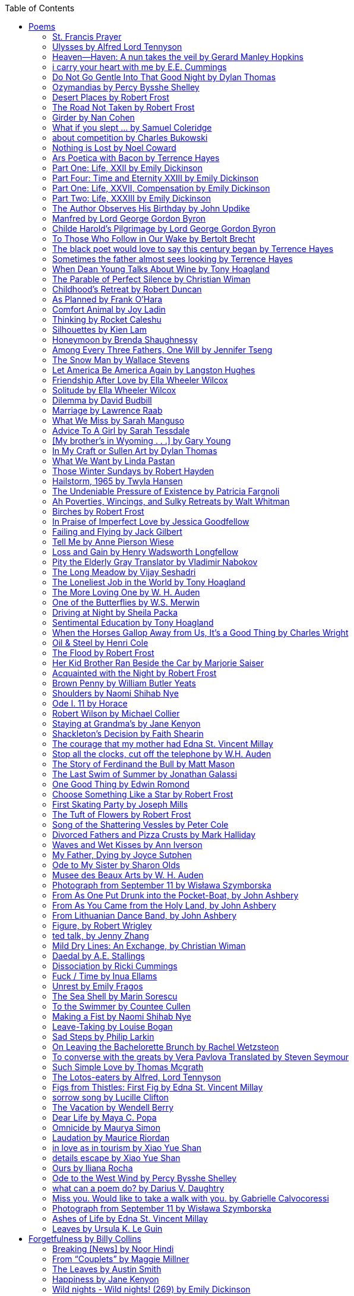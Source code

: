 
:toc:
:toclevels: 4 

==== Poems

===== St. Francis Prayer
[verse]
____
Lord, make me an instrument of Thy peace;
Where there is hatred, let me sow love;
Where there is injury, pardon;
Where there is error, truth;
Where there is doubt, faith;
Where there is despair, hope;
Where there is darkness, light;
And where there is sadness, joy. 
  
O Divine Master, Grant that I may not so much seek
To be consoled as to console;
To be understood as to understand;
To be loved as to love.
For it is in giving that we receive;
It is in pardoning that we are pardoned;
And it is in dying that we are born to eternal life.
____


===== Ulysses by Alfred Lord Tennyson
[verse]
____
It little profits that an idle king,
By this still hearth, among these barren crags,
Match'd with an aged wife, I mete and dole
Unequal laws unto a savage race,
That hoard, and sleep, and feed, and know not me.
I cannot rest from travel: I will drink
Life to the lees: All times I have enjoy'd
Greatly, have suffer'd greatly, both with those
That loved me, and alone, on shore, and when
Thro' scudding drifts the rainy Hyades
Vext the dim sea: I am become a name;
For always roaming with a hungry heart
Much have I seen and known; cities of men
And manners, climates, councils, governments,
Myself not least, but honour'd of them all;
And drunk delight of battle with my peers,
Far on the ringing plains of windy Troy.
I am a part of all that I have met;
Yet all experience is an arch wherethro'
Gleams that untravell'd world whose margin fades
For ever and forever when I move.
How dull it is to pause, to make an end,
To rust unburnish'd, not to shine in use!
As tho' to breathe were life! Life piled on life
Were all too little, and of one to me
Little remains: but every hour is saved
From that eternal silence, something more,
A bringer of new things; and vile it were
For some three suns to store and hoard myself,
And this gray spirit yearning in desire
To follow knowledge like a sinking star,
Beyond the utmost bound of human thought.
	
This is my son, mine own Telemachus,
To whom I leave the sceptre and the isle,—
Well-loved of me, discerning to fulfil
This labour, by slow prudence to make mild
A rugged people, and thro' soft degrees
Subdue them to the useful and the good.
Most blameless is he, centred in the sphere
Of common duties, decent not to fail
In offices of tenderness, and pay
Meet adoration to my household gods,
When I am gone. He works his work, I mine.

There lies the port; the vessel puffs her sail:
There gloom the dark, broad seas. My mariners,
Souls that have toil'd, and wrought, and thought with me—
That ever with a frolic welcome took
The thunder and the sunshine, and opposed
Free hearts, free foreheads—you and I are old;
Old age hath yet his honour and his toil;
Death closes all: but something ere the end,
Some work of noble note, may yet be done,
Not unbecoming men that strove with Gods.
The lights begin to twinkle from the rocks:
The long day wanes: the slow moon climbs: the deep
Moans round with many voices. Come, my friends,
'T is not too late to seek a newer world.
Push off, and sitting well in order smite
The sounding furrows; for my purpose holds
To sail beyond the sunset, and the baths
Of all the western stars, until I die.
It may be that the gulfs will wash us down:
It may be we shall touch the Happy Isles,
And see the great Achilles, whom we knew.
Tho' much is taken, much abides; and tho'
We are not now that strength which in old days
Moved earth and heaven, that which we are, we are;
One equal temper of heroic hearts,
Made weak by time and fate, but strong in will
To strive, to seek, to find, and not to yield.
____


===== Heaven—Haven: A nun takes the veil by Gerard Manley Hopkins
[verse]
____
I have desired to go
Where springs not fail,
To fields where flies no sharp and sided hail
And a few lilies blow.

And I have asked to be 
Where no storms come,
Where the green swell is in the havens dumb,
And out of the swing of the sea.
____


===== i carry your heart with me by E.E. Cummings
[verse]
____
i carry your heart with me (i carry it in
my heart) i am never without it (anywhere
i go you go, you go, my dear; and whatever is done
by only me is your doing, my darling)
	
i fear 
no fate (for you are my fate, my sweet) i want
no world (for beautiful you are my world, my true)
and it's you are whatever a moon has always meant
and whatever a sun will always sing is you

here is the deepest secret nobody knows
(here is the root of the root and the bud of the bud
and the sky of the sky of a tree called life; which grows
higher than soul can hope or mind can hide)
and this is the wonder that's keeping the stars apart

i carry your heart (i carry it in my heart)
____


===== Do Not Go Gentle Into That Good Night by Dylan Thomas
[verse]
____
Do not go gentle into that good night,
Old age should burn and rave at close of day;
Rage, rage against the dying of the light.

Though wise men at their end know dark is right,
Because their words had forked no lightning they
Do not go gentle into that good night.

Good men, the last wave by, crying how bright
Their frail deeds might have danced in a green bay,
Rage, rage against the dying of the light.

Wild men who caught and sang the sun in flight,
And learn, too late, they grieved it on its way,
Do not go gentle into that good night.

Grave men, near death, who see with blinding sight
Blind eyes could blaze like meteors and be gay,
Rage, rage against the dying of the light.

And you, my father, there on the sad height,
Curse, bless, me now with your fierce tears, I pray.
Do not go gentle into that good night.
Rage, rage against the dying of the light. 
____


===== Ozymandias by Percy Bysshe Shelley
[verse]
____
I met a traveler from an antique land
Who said: 'Two vast and trunkless legs of stone
Stand in the desert. Near them, on the sand,
Half sunk, a shattered visage lies, whose frown,
And wrinkled lip, and sneer of cold command,
Tell that its sculptor well those passions read
Which yet survive, stamped on these lifeless things,
The hand that mocked them and the heart that fed.
And on the pedestal these words appear --
"My name is Ozymandias, king of kings:
Look on my works, ye Mighty, and despair!"
Nothing beside remains. Round the decay
Of that colossal wreck, boundless and bare
The lone and level sands stretch far away.'
____

===== Desert Places by Robert Frost
[verse]
____
Snow falling and night falling fast, oh, fast
In a field I looked into going past,
And the ground almost covered smooth in snow,
But a few weeds and stubble showing last. 
	
The woods around it have it - it is theirs.
All animals are smothered in their lairs.
I am too absent-spirited to count;
The loneliness includes me unawares. 
	
And lonely as it is, that loneliness
Will be more lonely ere it will be less -
A blanker whiteness of benighted snow
With no expression, nothing to express. 
	
They cannot scare me with their empty spaces
Between stars - on stars where no human race is.
I have it in me so much nearer home
To scare myself with my own desert places. 
____


===== The Road Not Taken by Robert Frost
[verse]
____ 
Two roads diverged in a yellow wood, 
And sorry I could not travel both 
And be one traveler, long I stood 
And looked down one as far as I could 
To where it bent in the undergrowth; 
	
Then took the other, as just as fair, 
And having perhaps the better claim, 
Because it was grassy and wanted wear; 
Though as for that the passing there 
Had worn them really about the same, 
	
And both that morning equally lay 
In leaves no step had trodden black. 
Oh, I kept the first for another day! 
Yet knowing how way leads on to way, 
I doubted if I should ever come back. 

I shall be telling this with a sigh 
Somewhere ages and ages hence: 
Two roads diverged in a wood, and I— 
I took the one less traveled by, 
And that has made all the difference.
____


===== Girder by Nan Cohen 
[verse]
____
The simplest of bridges, a promise
that you will go forward,

that you can come back.
So you cross over.

It says you can come back.
So you go forward.

But even if you come back
then you must go forward.

I am always either going back
or coming forward. There is always

something I have to carry,
something I leave behind.

I am a figure in a logic problem,
standing on one shore

with the things I cannot leave,
looking across at what I cannot have. 
____


===== What if you slept ... by Samuel Coleridge
[verse]
____
What if you slept 
And what if 
In your sleep 
You dreamed 
And what if 
In your dream 
You went to heaven 
And there plucked a strange and beautiful flower 
And what if 
When you awoke 
You had that flower in you hand 
Ah, what then? 
____


===== about competition by Charles Bukowski
[verse]
____
the higher you climb
the greater the pressure.

those who manage to
endure
learn
that the distance
between the 
top and the 
bottom
is 
obscenely
great.

and those who
succeed
know 
this secret:
there isn't
one.
____


===== Nothing is Lost by Noel Coward
[verse]
____
Deep in our sub-conscious, we are told
Lie all our memories, lie all the notes
Of all the music we have ever heard
And all the phrases those we loved have spoken,
Sorrows and losses time has since consoled,
Family jokes, out-moded anecdotes
Each sentimental souvenir and token
Everything seen, experienced, each word
Addressed to us in infancy, before
Before we could even know or understand
The implications of our wonderland.
There they all are, the legendary lies
The birthday treats, the sights, the sounds, the tears
Forgotten debris of forgotten years
Waiting to be recalled, waiting to rise
Before our world dissolves before our eyes
Waiting for some small, intimate reminder,
A word, a tune, a known familiar scent
An echo from the past when, innocent
We looked upon the present with delight
And doubted not the future would be kinder 
And never knew the loneliness of night. 
____

	
===== Ars Poetica with Bacon by Terrence Hayes
[verse]
____
Fortunately, the family, anxious about its diminishing 
food supply, encountered a small, possibly hostile pig
along the way. The daughter happened upon it first
pushing its scuffed snout against something hidden 
at the base of a thornbush: a blood-covered egg, maybe, 
or small rubber ball exactly like the sort that snapped
from the paddle my mother used to beat me with 
when I let her down. At the time the father and mother 
were tangled in some immemorial dispute about cause 
and effect: who’d harmed whom first, how jealousy
did not, in fact, begin as jealousy but as desperation. 
When the daughter called out to them, they turned 
to see her lift the pig, it was no heavier than an orphan,
from the bushes and then set it down in their path. 
They waited to see whether the pig might idle forward 
with them until they made camp or wander back toward 
the home they’d abandoned to war. Night, enclosed 
in small drops of rain, began to fall upon them. 
“Consequence” is the word that splintered my 
mind.Walking a path in the dark is about something 
the way a family is about something. Like the pig, 
I too, wanted to reach through the thorns for the egg 
or ball, believing it was a symbol of things to come. 
I wanted to roll it in my palm like the head 
of a small redbird until it sang to me. I wanted 
to know how my mother passed her days having 
never touched her husband’s asshole, for example. 
Which parts of your body have never been touched, 
I wanted to ask. I’d been hired to lead the family 
from danger to a territory full of more seeds than bullets, 
but, truth was, in the darkness there was no telling 
what was rooting in the soil. Plots of complete silence, 
romantics posing in a field bludgeoned by shame. 
The heart, biologically speaking, is ugly as it pumps 
its passion and fear down the veins. Which is to say, 
starting out we have no wounds to speak of 
beyond the ways our parents expressed their love. 
We were never sure what the pig was after or whether 
it was, in fact, not a pig but some single-minded soul 
despair turned into a pig, some devil worthy of mercy. 
Without giving away the enigmatic ending, I will say, 
when we swallowed the flesh, our eyes were closed. 
____


===== Part One: Life, XXII by Emily Dickinson
[verse]
____
I had no time to hate, because
The grave would hinder me,
And life was not so ample I
Could finish enmity.

Nor had I time to love; but since            
Some industry must be,
The little toil of love, I thought,
Was large enough for me.
____


===== Part Four: Time and Eternity XXIII by Emily Dickinson
[verse]
____
I reason, earth is short,
And anguish absolute.
And many hurt;
But what of that?

I reason, we could die:        
The best vitality
Cannot excel decay;
But what of that?

I reason that in heaven
Somehow, it will be even,           
Some new equation given;
But what of that?
____


===== Part One: Life, XXVII, Compensation by Emily Dickinson
[verse]
____
For each ecstatic instant
We must an anguish pay
In keen and quivering ratio
To the ecstasy.

For each beloved hour
Sharp pittances of years,
Bitter contested farthings
And coffers heaped with tears.
____


===== Part Two: Life, XXXIII by Emily Dickinson
[verse]
____
I took my power in my hand.
And went against the world;
'T was not so much as David had,
But I was twice as bold.
I aimed my pebble, but myself
Was all the one that fell.
Was it Goliath was too large,
Or only I too small?
____


===== The Author Observes His Birthday by John Updike
[verse]
____
My life, my life with children, was a sluice
that channeled running water to my pan;
by tilting it, and swirling lightly, I
at end of day might find a fleck of gold.
____


===== Manfred by Lord George Gordon Byron
[verse]
____
Sorrow is knowledge: they who know the most
Must mourn the deepest o’er the fatal truth,
The Tree of Knowledge is not that of Life.
____


===== Childe Harold’s Pilgrimage by Lord George Gordon Byron
[verse]
____
There is a rapture on the lonely shore,
There is society, where none intrudes,
By the deep Sea, and music in its roar:
I love not Man the less, but Nature more,
From these our interviews, in which I steal
From all I may be, or have been before,
To mingle with the Universe and feel
What I can ne’er express, yet can not all conceal.
____


===== To Those Who Follow in Our Wake by Bertolt Brecht
[verse]
____
I
Truly, I live in dark times!
An artless word is foolish. A smooth forehead
Points to insensitivity. He who laughs
Has not yet received
The terrible news.

What times are these, in which
A conversation about trees is almost a crime
For in doing so we maintain our silence about so much wrongdoing!
And he who walks quietly across the street,
Passes out of the reach of his friends
Who are in danger?

It is true: I work for a living
But, believe me, that is a coincidence. Nothing
That I do gives me the right to eat my fill.
By chance I have been spared. (If my luck does not hold,
I am lost.)

They tell me: eat and drink. Be glad to be among the haves!
But how can I eat and drink
When I take what I eat from the starving
And those who thirst do not have my glass of water?
And yet I eat and drink.

I would happily be wise.
The old books teach us what wisdom is:
To retreat from the strife of the world
To live out the brief time that is your lot
Without fear
To make your way without violence
To repay evil with good —
The wise do not seek to satisfy their desires,
But to forget them.
But I cannot heed this:
Truly I live in dark times!

II

I came into the cities in a time of disorder
As hunger reigned.
I came among men in a time of turmoil
And I rose up with them.
And so passed
The time given to me on earth.

I ate my food between slaughters.
I laid down to sleep among murderers.
I tended to love with abandon.
I looked upon nature with impatience.
And so passed
The time given to me on earth.

In my time streets led into a swamp.
My language betrayed me to the slaughterer.
There was little I could do. But without me
The rulers sat more securely, or so I hoped.
And so passed
The time given to me on earth.

The powers were so limited. The goal
Lay far in the distance
It could clearly be seen although even I
Could hardly hope to reach it.
And so passed
The time given to me on earth.

III

You, who shall resurface following the flood
In which we have perished,
Contemplate —
When you speak of our weaknesses,
Also the dark time
That you have escaped.

For we went forth, changing our country more frequently than our shoes
Through the class warfare, despairing
That there was only injustice and no outrage.

And yet we knew:
Even the hatred of squalor
Distorts one’s features.
Even anger against injustice
Makes the voice grow hoarse. We
Who wished to lay the foundation for gentleness
Could not ourselves be gentle.

But you, when at last the time comes
That man can aid his fellow man,
Should think upon us
With leniency.
____


===== The black poet would love to say this century began by Terrence Hayes
[verse]
____
The black poet would love to say his century began
With Hughes or, God forbid, Wheatley, but actually
It began with all the poetry weirdos & worriers, warriors,
Poetry whiners & winos falling from ship bows, sunset
Bridges & windows. In a second I’ll tell you how little
Writing rescues. My hunch is that Sylvia Plath was not
Especially fun company. A drama queen, thin-skinned,
And skittery, she thought her poems were ordinary.
What do you call a visionary who does not recognize
Her vision? Orpheus was alone when he invented writing.
His manic drawing became a kind of writing when he sent
His beloved a sketch of an eye with an X struck through it.
He meant I am blind without you. She thought he meant
I never want to see you again. It is possible he meant that, too.
____


===== Sometimes the father almost sees looking by Terrence Hayes
[verse]
____
Sometimes the father almost sees looking
At the son, how handsome he'd be if half
His own face was made of the woman he loved.
He almost sees in his boy's face, an openness
Like a wound before it scars, who he was
Long before his name was lost, the trail
To his future on earth long before he arrived.
To be dead & alive at the same time.
A son finds his father handsome because
The son can almost see how he might
Become superb as the scar above a wound.
And because the son can see who he was
Long before he had a name, the trace of
His future on earth long before he arrived.
____


===== When Dean Young Talks About Wine by Tony Hoagland
[verse]
____
The worm thrashes when it enters the tequila.
The grape cries out in the wine vat crusher.

But when Dean Young talks about wine, his voice is strangely calm.
Yet it seems that wine is rarely mentioned.

He says, Great first chapter but no plot.
He says, Long runway, short flight.
He says, This one never had a secret.
He says, You can't wear stripes with that.

He squints as if recalling his childhood in France.
He purses his lips and shakes his head at the glass.

Eight-four was a naughty year, he says,
and for a second I worry that California has turned him
into a sushi-eater in a cravat.

Then he says,
This one makes clear the difference
between a thoughtless remark
and an unwarranted intrusion.

Then he says, In this one the pacific last light of afternoon
stains the wings of the seagull pink
at the very edge of the postcard.

But where is the Cabernet of rent checks and asthma medication?
Where is the Burgundy of orthopedic shoes?
Where is the Chablis of skinned knees and jelly sandwiches?
with the aftertaste of cruel Little League coaches?
and the undertone of rusty stationwagon?

His mouth is purple as if from his own ventricle
he had drunk.
He sways like a fishing rod.

When a beast is hurt it roars in incomprehension.
When a bird is hurt it huddles in its nest.

But when a man is hurt,
he makes himself an expert.
Then he stands there with a glass in his hand
staring into nothing
as if he were forming an opinion.
____


===== The Parable of Perfect Silence by Christian Wiman
[verse]
____
Today I woke and believed in nothing.
A grief at once intimate and unfelt,
like the death of a good friend’s dog.

Tired of the mind reaching back in the past for rescue
I praise the day.
I don’t mean merely some mythical, isolate instant
like the mindless mindfulness specialist
who at the terminal cancer convention
(not that it was called that)
exhorted the new year’s crop of slaughters
(ditto)
to “taste” the day, this one unreplicable instant of being alive.
(The chicken glistened.)
Nor do I mean a day devoid of past and future
as craved that great craze of minds and times Fernando Pessoa,
who wanted not “the present” but reality itself,
things in their thingness rather than the time that measures them.
Time is in the table at which I sit and in the words I type.
In the red-checked shirt my father’s mother used to wear
when she was gardening and which I kept
because it held her smell (though it does no longer)
there is still plenty of time.

Two murderers keep their minds alive
while they wait to die.
They talk through slots in their doors
of whatever mercy or misery
the magazine has ordained for the day — 
the resurgence of the Taliban in Afghanistan, say,
ten signs that a relationship is on the rocks.
When their communion flags, as communions will,
they rekindle it with personal revelations, philosophical digressions,
humor. This is a true story,
one of them says sometimes by way of preface,
as if that gave the moment more gravity,
asked of the listener a different attention,
at once resisted and reinforced an order
wherein every hour has its sound, every day its grace,
and every death is by design.

“Love is possible for anyone,” I hear the TV talk-show host say,
which is true in the way most things in this life are true,
which is to say, false,
unless and until the nullifying, catalyzing death is felt.
Love is possible for anyone
because it is equally impossible for everyone.
To be is to be confronted with a void,
a blankness, a blackness that both appeals and appalls.
Once known — known by the void, I mean — one has three choices.
Walk away, and unlearn the instinct of awe.
Walk along, and learn to believe that awe asks nothing of you.
Are you with me, love?

(For love read faith.)

Naked once and after a rat, my father cried, “Die, vermin, die!”
banging the broomstick over and over on the floor
so incorrigibly dirty it might as well have been the earth itself.
This is my mother’s story, though I was there, I’m told,
and no small part of the pandemonium.
We were five souls crammed into one life,
and so incorrigibly poor — or was that fear? — we all slept in one room
and shared one great big chester drawers, as we called it,
and not with irony but in earnest ignorance,
just as like meant lack, as in
“How much do you like bein’ done with your chemo?”
and just as I and every other child I knew,
before we tucked into our lemon meringue pie,
solemnly wiped the calf slobbers off.
Ah, local color, peasant levity, the language fuming and steaming
rich as the mist of rot that rises off the compost heap
(“kitchen midden,” you might hear an old Scot still say).
When do we first know? That there’s a world
to which we’ve been, not oblivious, exactly,
but so inside we couldn’t see it, who now see nothing else?
Heaven is over. Or hell.
Did you forget the rat?
It thumps and thrashes like a poltergeist inside
the chest of drawers but somehow, though my father is fast,
and though his rage is becoming real, every drawer he opens
is empty. What happens when we die,
every child of every father eventually asks.
What happens when we don’t
is the better question.

To kill a wasp on water is the peak of speed.
My brother who is other has a mind of lead.
I with my stinging griefs watch from away.
How can it be there are no adults left?
What matters here is timing, not time.
His hand is high and white above the blue.
A wasp is also atom and urge, hover and touch.
Even wings are not a clean distinction.
Down comes the slap like a rifle shot.
What vengeance can there be on blank necessity?
My brother who is other has a way.
His hand is high and white. And then it’s not.

Once when my father’s mother’s health was failing
and she found it more and more difficult to tend
to the tiny family plot at Champion, Texas,
which is less town than time at this point,
a blink of old buildings and older longings the rare driver
flashes past, I took it upon myself to salt the graves
as I must have read somewhere would work for unwanted growths.
As indeed it did.
In the months after, every Sunday when we spoke,
she thanked me for the blankness, the blackness,
(my words, of course)
this new ease I had allowed her mind.
Until one day leaning over with flowers the leached earth
opened and my eighty-year-old grandmother
tumbled right down among the bones
of the woman from whom she’d first emerged.
To see that image you have to be that sky.
It has to happen in you, that crushing calling viewless blue
that is so deeply in you that it is not you.
“O, Law’, honey, I like to died.”

You don’t climb out of poverty so much as carry it with you.
Some shell themselves with wealth.
Some get and spend, get and spend, skimming existence like a Jesus lizard.
But for those whose souls have known true want
— whose souls perhaps are true want — 
money remains, in some sense, permanently inert,
like an erotic thought that flashes through a eunuch’s brain.
In 1980 my father bought his first airplane,
a scream-proof four-seater we crammed five inside,
which he considerately slammed into a sorghum field alone.
Unkillable, he killed the next ten years with work and wives,
then bought another, and brought it down in the solitary fire
that was his aspect and atmosphere. Homes, schemes,
thirty years of savings plowed into a sign company (!)
that did not, it turned out, exist.
A hole is hard to carry.

People ask if I believe in God and the verb is tedious to me.
Not wrong, not offensive, not intrusive, not embarrassing.
Tedious.
Today I saw a hawk land on Elizabeth’s chimney.
It sat with its bone frown and banker’s breast
above the proud houses of Hamden.
Are you with me? Then see,
too, a lump of animate ash rising from the flue
(or so it seems) to be a pigeon
fluttering dumbly down
next to that implacable raptor,
suddening a world of strange relations
wherein there is no need for fear, or far,
or meat.

There was a man made of airplane parts,
one of which was always missing.
He wandered the hospital grounds in search of a rudder,
an aileron, or some other fragment
that would let him fly from this place
where he was not meant to be.
There was a woman who emitted invective
ceaselessly, dispassionately, an obscenity machine.
One timid gentleman saved Saran wrap for five full years
and every night wrought an ever-more-solid ball
with which, it turned out, he planned to bash the skull
of the first soul he saw the dawn God blessed his weapon.
(A success story, alas.)
Another man with anvil hands sat six months of nights in faith
that there would come occasion of darkness, unguardedness, and vision
sufficient to rip from its socket one of my father’s bright blue eyes.
(Ditto.)
My father moved among them like a father.
He attended and pacified, he instructed and consoled.
Late to the trade, he worked too much,
and trusted his heart, no doubt, more than he should,
but was, by all accounts, at this one thing, and despite the end, good.

For love read faith
into these lines that so obviously lack it.
For love let words turn to life
in the way life turns to world
under the observer’s eye, the swirl
of particles with their waves and entanglements,
their chance and havoc, resolving
into some one thing:
a raptor on a rooftop, say.
No power on earth can make it stay.
But is it lost or released into formlessness
when we look away?

To be is to believe
that the man or woman
who inscribed with an idiosyncratic but demanding calligraphy
Fuck da money — Trust no one
on the rough blanket of the residential motel
where my father spent the last two years of his rough residential life
intended the note of defiant, self-conscious (da!) humor
that left my father, whom I had not seen in years,
and I, whom years had seen grow sere, far even from myself,
erupting in laughter until we cried.

Before my good friend’s good dog died
ten times a day she pressed her forehead to his
“to confirm the world and her place in it.”
Now she won’t even say his name.
Strange how the things that burn worst in one heart
one must keep silent to keep.

Ten to one you thought of men.
The murderers, I mean.
But no. This is a true story.
There is another cell, you see,
in which a woman I have known since childhood,
and since childhood have known to be
suspended on a wire of time but nimble-witted nonetheless,
lies on the cold stone floor.
She is even more naked than they have made her.
She has killed no one not even herself.
Punishment, perhaps, or some contagion of fate, finds her here,
her hair shorn, both wrists wrapped, her eyes open,
pondering the parable of perfect silence.

Remember, he said, memory is a poor man’s prison.
Make to have and to love one live infinitive,
then blessed my brow with the sign of the cross.
I woke without a chance to ask the obvious:
But what if all our songs are songs of loss?

I felt nothing when you died, Father.
(As if I ever called you that.)
It is a long cold seep, this grief.
The day itself was hot enough to make the devil sweat,
as more than one person, with less than one mind, muttered to me.
What I remember: two children, too tan
and “clad in famine” (Dahlberg), look up
from their parched front yard,
their sad little sprinkler like a flower of hell.
I don’t mean I saw them, though I did.
I mean they are what I remember, fleshed.
That town. A hint of new prison business,
and the Square’s been rewhitened,
but mostly it’s beastly, a blast site,
our old house less house than nest,
and even the undertaker, a friend
from high school, has graduated to heroin.
You would have been right at home,
and I guess in a ghoulish way you were,
overdressed, overdosed, over.
Hard wind at the graveside. Hard lives hardly there.
The canopy whipped and flapped.
A bouquet skipped over the graves like a strange elation.
Something stuck, and an ageless Indian
(he might have been Mom’s long-dead granddad)
nimbled over the casket’s contraptions to make it go. You go
into the ground again, and the silence assaults
like heat, and the clumps of would-be grievers unclump
and head for cars, and Mom cracks
a tallboy and two jokes before we’re on the highway.
The first I forget, and of the second I recall only a nakedness, and wild crying,
and a rat.

When the doctor said I’d likely die I thought of my father
telling me he’d learned to read a cancer look,
that some people had it before they had it, so to speak.
When the young guard demanded to unwrap the Snickers
I’d bought for my sister my father scoffed:
“All this energy expended on candy when you could take this can”
— he held her Coke up in front of our eyes — “and cut a throat.”
When my sister, chewing her chocolate with ravenous indifference,
paused and stared balefully off at the even more baleful brown
beyond the barbed wire, it did not occur to me
that it was inspiration. When I began writing these lines
it was not, to be sure, inspiration but desperation,
to be alive, to believe again in the love of God.
The love of God is not a thing one comprehends
but that by which — and only by which — one is comprehended.
It is like the child’s time of pre-reflective being,
and like that time, we learn it by its lack.
Flashes and fragments, flashes and fragments,
these images are not facets of some unknowable whole
but entire existences in themselves, like worlds
that under God’s gaze shear and shear and, impossibly, are:
untouching, entangled, sustained, free.
If all love demands imagination, all love demands withdrawal.
We must create the life creating us, and must allow that life to be — 
and to be beyond, perhaps, whatever we might imagine.
I, too, am more (and less)
than anything I imagine myself to be.
“To know this,” says Simone Weil, “is forgiveness.”

It is an air you enter, not an act you make.
It is the will’s frustration, and is the will’s fruition.
It is to wade a blaze one night that I once crossed
— a young man, and lost — 
to find a woman made of weather
sweeping the street in front of her shack.
It is another country.
It is a language I don’t know.
La por allá, la por allá, I repeat in my sleep.
The over there.

Tired of the mind reaching back in the past for rescue
I praise the day
my father woke in the motel room where all five of us were sleeping,
which is not even past but a flame as I say it,
and see it, the little lighter now he is using to find his clothes.
I who have not slept in forty-five years am awake for the first time
rising carefully out of my pallet on the floor
and feeling my way beyond the bodies of my brother and sister
toward the shade that is my father
to stand in this implausible light where to whisper would be too much,
and anyway what’s next is known, Dad, and near,
the nowhere diner, hot chocolate and the funny pages,
and the consolation that comes when there is nothing to console.
____


===== Childhood’s Retreat by Robert Duncan
[verse]
____
It’s in the perilous boughs of the tree
out of blue sky    the wind
sings loudest surrounding me.

And solitude,   a wild solitude
’s reveald,   fearfully,   high     I’d climb
into the shaking uncertainties,

part out of longing,   part     daring my self,
part to see that
widening of the world,   part

to find my own, my secret
hiding sense and place, where from afar
all voices and scenes come back

—the barking of a dog,   autumnal burnings,
far calls,   close calls—   the boy I was
calls out to me
here the man where I am   “Look!

I’ve been where you
most fear to be.”
____


===== As Planned by Frank O'Hara
[verse]
____
After the first glass of vodka
you can accept just about anything
of life even your own mysteriousness
you think it is nice that a box
of matches is purple and brown and is called
La Petite and comes from Sweden
for they are words that you know and that
is all you know words not their feelings
or what they mean and you write because
you know them not because you understand them
because you don't you are stupid and lazy
and will never be great but you do
what you know because what else is there?
____


===== Comfort Animal by Joy Ladin
[verse]
____
A voice says, “Your punishment has ended.”
You never listen to that voice. You really suck
at being comforted.

Another voice says, “Cry.”
That voice always gets your attention,
keeps you thinking

about withered flowers and withering grass
and all the ways you’re like them.
Hard to argue with that.

Death tramples you, an un-housebroken pet
trailing prints and broken stems,
pooping anxiety, PTSD, depression.

It’s better to be animal than vegetable
but best of all is to be spirit
flying first or maybe business class

with your emotional support animal, your body,
curled in your lap, soaring with you
above the sense of loss you’ve mistaken

for the closest to God you can get.
You want to cry? Cry about that.
Who do you think created

the animals to whom you turn for comfort,
dogs, miniature horses, monkeys, ferrets,
hungers you know how to feed,

fears you know how to quiet?
I form them, fur them,
it’s my warmth radiating from their bodies,

my love that answers
the love you lavish upon them.
Your deserts and desolations

are highways I travel,
smoothing your broken places,
arranging stars and constellations

to light your wilderness.
Sometimes I play the shepherd;
sometimes I play the lamb;

sometimes I appear as death,
which makes it hard to remember
that I am the one who assembled your atoms,

who crowned your dust with consciousness.
I take you everywhere,
which is why, wherever you go, I’m there,

keeping you hydrated, stroking your hair,
laughing when you chase your tail,
gathering you to my invisible breasts

more tenderly than any mother.
You’re right—you never asked for this. I’m the reason
your valleys are being lifted up,

the source of your life laid bare.
Mine is the voice that decrees—
that begs—your anguish to end.

When you suffer, I suffer.
Comfort me
by being comforted.
____


===== Thinking by Rocket Caleshu
[verse]
____
I am thinking that
to make thinking new again
is torch-lit work, subterranean

and exalted. Antarctica, Goethe,
Methuselah. Seven hills of Rome.
An advertisement for a summer farming gig

on a homestead in Alaska puzzles me:
imagine harvesting kale through days
of unrepentant 24-hour sunlight,

covered in mosquitoes. How do you do
the things in the dark when there is no dark?
I want now to tell you abt my love

for my whip, for killing the engine and sitting
in the garage. This is also an ancient
practice.
____


===== Silhouettes by Kien Lam
[verse]
____
A crow perches inside me.

Actually, it is a whale. It is hard to tell
by touch alone. Nothing I own ever looks
me properly in the eye. Sometimes

a loud caw at dusk feels
like the largest mammal on Earth.

A deep breath out the blowhole

into my stomach. One second it swims
and the next it is a small extension
of a tree. This is a kind of beginning—

a finger puppet show. The light
dancing around my hands.

Me dancing alone on a stem.

A persimmon blooms.
A boy learns a song and plants it
in an orchard. Inside of me

the large creatures change their shapes
to fit. A blackbird. An organ.

Animals with no names. I send them off
into the world daily. Little sadness
takes flight. Love is a brave child.

These things take the shape
of their containers.

I don’t have to do anything
to hold them.
____


===== Honeymoon by Brenda Shaughnessy
[verse]
____
It’s so flat here you can see everything. It’s not romantic. Nobody can slip in or out in secret, and who among us has pumped the last worry through her heart?

Collapsing into shade, I wish for more sons, endless daughters: a higher ratio of my people to other people. Why not want what I want; since we used all the air conditioning it’s become impossible to think things through.

Can you believe your ears? All the electric music in the world has been turned into handbells. I wish I had a cushion for my knees instead of gloves to keep the handbells pure. We can get used to anything. That doesn’t mean we should.

I went to a wedding where everything was outrageous but trying to act modest by including very goofy elements, such as people in bear costumes and gold nuggets descending from the ceiling, only to be jerked back up out of reach when people tried to grab them.

Long ago, a matrimonial family collected a few eggs from each household in the village to contribute to the wedding cake. A pig for the dinner: a gift from a rich great-uncle. Shortly after, there was a period of department store gift services and electro-synth harps for hire.

But now we pick dandelions to make wine, and pluck chickens to make fine the groom’s cloak. He wants large brown wings; he wants wolf pelt for his loins. He wants he wants he wants. There is no end to that.

The bride is someone who has only ever served. No use asking someone who’s once had a true taste of freedom, whose eyes widened and whose pelvis thrust up unbidden. Better she be someone who might never know what she lost.

It is as it ever was. How many centuries have brides been made and used in this way?

How few centuries have let women be girls first, swirling as long as they wanted into their sweetness and sharpening to ripeness, only becoming women once full heavy love was their desire inside and out. Maybe one. Maybe not quite one full century.
____


===== Among Every Three Fathers, One Will by Jennifer Tseng
[verse]
____
It is a hall of patience. For eyes. For ears. Now it is dark and the urge I have had so often to turn the pictures toward the wall has vanished. The dark takes care of everything. I am a girl who plays piano for seven hours with a metronome clacking behind the tune like a clock, so that when at last the dark comes, I am tired. My back is tired of straightening, my feet are tired of pedaling, and my hands, my tiny horses, have galloped for miles. If I said  hall  I meant tunnel. If I said  play I meant  pray. If I said  father  I meant memory. If I said God  I meant world, I meant will.
____


===== The Snow Man by Wallace Stevens
[verse]
____
One must have a mind of winter
To regard the frost and the boughs
Of the pine-trees crusted with snow;

And have been cold a long time
To behold the junipers shagged with ice,
The spruces rough in the distant glitter

Of the January sun; and not to think
Of any misery in the sound of the wind,
In the sound of a few leaves,

Which is the sound of the land
Full of the same wind
That is blowing in the same bare place

For the listener, who listens in the snow,
And, nothing himself, beholds
Nothing that is not there and the nothing that is.
____


===== Let America Be America Again by Langston Hughes
[verse]
____
Let America be America again.
Let it be the dream it used to be.
Let it be the pioneer on the plain
Seeking a home where he himself is free.
 
(America never was America to me.)
 
Let America be the dream the dreamers dreamed—
Let it be that great strong land of love
Where never kings connive nor tyrants scheme
That any man be crushed by one above.
 
(It never was America to me.)
 
O, let my land be a land where Liberty
Is crowned with no false patriotic wreath,
But opportunity is real, and life is free,
Equality is in the air we breathe.
 
(There's never been equality for me,
Nor freedom in this "homeland of the free.")
 
Say, who are you that mumbles in the dark?
And who are you that draws your veil across the stars?
 
I am the poor white, fooled and pushed apart,
I am the Negro bearing slavery's scars.
I am the red man driven from the land,
I am the immigrant clutching the hope I seek—
And finding only the same old stupid plan
Of dog eat dog, of mighty crush the weak.
 
I am the young man, full of strength and hope,
Tangled in that ancient endless chain
Of profit, power, gain, of grab the land!
Of grab the gold! Of grab the ways of satisfying need!
Of work the men! Of take the pay!
Of owning everything for one's own greed!
 
I am the farmer, bondsman to the soil.
I am the worker sold to the machine.
I am the Negro, servant to you all.
I am the people, humble, hungry, mean—
Hungry yet today despite the dream.
Beaten yet today—O, Pioneers!
I am the man who never got ahead,
The poorest worker bartered through the years.
 
Yet I'm the one who dreamt our basic dream
In the Old World while still a serf of kings,
Who dreamt a dream so strong, so brave, so true,
That even yet its mighty daring sings
In every brick and stone, in every furrow turned
That's made America the land it has become.
O, I'm the man who sailed those early seas
In search of what I meant to be my home—
For I'm the one who left dark Ireland's shore,
And Poland's plain, and England's grassy lea,
And torn from Black Africa's strand I came
To build a "homeland of the free."
 
The free?
 
Who said the free?  Not me?
Surely not me?  The millions on relief today?
The millions shot down when we strike?
The millions who have nothing for our pay?
For all the dreams we've dreamed
And all the songs we've sung
And all the hopes we've held
And all the flags we've hung,
The millions who have nothing for our pay—
Except the dream that's almost dead today.
 
O, let America be America again—
The land that never has been yet—
And yet must be—the land where every man is free.
The land that's mine—the poor man's, Indian's, Negro's, ME—
Who made America,
Whose sweat and blood, whose faith and pain,
Whose hand at the foundry, whose plow in the rain,
Must bring back our mighty dream again.
 
Sure, call me any ugly name you choose—
The steel of freedom does not stain.
From those who live like leeches on the people's lives,
We must take back our land again,
America!
 
O, yes,
I say it plain,
America never was America to me,
And yet I swear this oath—
America will be!
 
Out of the rack and ruin of our gangster death,
The rape and rot of graft, and stealth, and lies,
We, the people, must redeem
The land, the mines, the plants, the rivers.
The mountains and the endless plain—
All, all the stretch of these great green states—
And make America again! 
____


===== Friendship After Love by Ella Wheeler Wilcox
[verse]
____
After the fierce midsummer all ablaze 
    Has burned itself to ashes, and expires 
    In the intensity of its own fires, 
There come the mellow, mild, St. Martin days 
Crowned with the calm of peace, but sad with haze. 
    So after Love has led us, till he tires 
    Of his own throes, and torments, and desires, 
Comes large-eyed friendship: with a restful gaze, 
He beckons us to follow, and across 
    Cool verdant vales we wander free from care. 
    Is it a touch of frost lies in the air? 
Why are we haunted with a sense of loss? 
We do not wish the pain back, or the heat; 
And yet, and yet, these days are incomplete.
____


===== Solitude by Ella Wheeler Wilcox
[verse]
____
Laugh, and the world laughs with you;
Weep, and you weep alone;
For the sad old earth must borrow its mirth,
But has trouble enough of its own.
Sing, and the hills will answer;
Sigh, it is lost on the air;
The echoes bound to a joyful sound,
But shrink from voicing care.

Rejoice, and men will seek you;
Grieve, and they turn and go;
They want full measure of all your pleasure,
But they do not need your woe.
Be glad, and your friends are many;
Be sad, and you lose them all,—
There are none to decline your nectared wine,
But alone you must drink life’s gall.

Feast, and your halls are crowded;
Fast, and the world goes by.
Succeed and give, and it helps you live,
But no man can help you die.
There is room in the halls of pleasure
For a large and lordly train,
But one by one we must all file on
Through the narrow aisles of pain.
____


===== Dilemma by David Budbill
[verse]
____
I want to be
         famous
 so I can be
         humble
 about being
         famous.

 What good is my
         humility
 when I am
         stuck
 in this
         obscurity?
____


===== Marriage by Lawrence Raab
[verse]
____
Years later they find themselves talking   
about chances, moments when their lives   
might have swerved off
for the smallest reason.
                                     What if
I hadn’t phoned, he says, that morning?   
What if you’d been out,
as you were when I tried three times   
the night before?
                           Then she tells him a secret.   
She’d been there all evening, and she knew   
he was the one calling, which was why   
she hadn’t answered.
                               Because she felt—
because she was certain—her life would change   
if she picked up the phone, said hello,   
said, I was just thinking
of you.
            I was afraid,
she tells him. And in the morning   
I also knew it was you, but I just   
answered the phone
                            the way anyone
answers a phone when it starts to ring,   
not thinking you have a choice.
____


===== What We Miss by Sarah Manguso
[verse]
____
Who says it's so easy to save a life? In the middle of an interview for
the job you might get you see the cat from the window of the seven-
teenth floor just as he's crossing the street against traffic, just as
you're answering a question about your worst character flaw and lying
that you are too careful. What if you keep seeing the cat at every
moment you are unable to save him? Failure is more like this than like 
duels and marathons. Everything can be saved, and bad timing pre-
vents it. Every minute, you are answering the question and looking 
out the window of the church to see your one great love blinded by
the glare, crossing the street, alone. 
____


===== Advice To A Girl by Sarah Tessdale
[verse]
____
No one worth possessing
Can be quite possessed;
Lay that on your heart,
My young angry dear;
This truth, this hard and precious stone,
Lay it on your hot cheek,
Let it hide your tear.
Hold it like a crystal
When you are alone
And gaze in the depths of the icy stone.
Long, look long and you will be blessed:
No one worth possessing
Can be quite possessed.
____


===== [My brother's in Wyoming . . .] by Gary Young
[verse]
____
My brother's in Wyoming, and I've had that dream again. We're fishing. The trout rise, take our bait, and keep rising. In love once with a woman, and with my own capacity for pain, I fell in with some cowboys, and broke my neck riding bulls in a little rodeo. That night, drunk in the bunkhouse, not knowing how badly I'd been hurt, I thought it can't get worse than this, but I was wrong. That was twenty years ago. Thunder rolls down South Fork Canyon. The Milky Way is a great river overhead. My brother is in Wyoming. I miss him more than ever when he's there.
____


===== In My Craft or Sullen Art by Dylan Thomas
[verse]
____
In my craft or sullen art
Exercised in the still night
When only the moon rages
And the lovers lie abed
With all their griefs in their arms,
I labour by singing light
Not for ambition or bread
Or the strut and trade of charms
On the ivory stages
But for the common wages
Of their most secret heart.
Not for the proud man apart
From the raging moon I write
On these spindrift pages
Nor for the towering dead
With their nightingales and psalms
But for the lovers, their arms
Round the griefs of the ages,
Who pay no praise or wages
Nor heed my craft or art.
____


===== What We Want by Linda Pastan
[verse]
____
What we want
is never simple.
We move among the things
we thought we wanted:
a face, a room, an open book
and these things bear our names--
now they want us.
But what we want appears
in dreams, wearing disguises.
We fall past,
holding out our arms
and in the morning
our arms ache.
We don't remember the dream,
but the dream remembers us.
It is there all day
as an animal is there
under the table,
as the stars are there
even in full sun. 
____


===== Those Winter Sundays by Robert Hayden
[verse]
____
Sundays too my father got up early
and put his clothes on in the blueblack cold,
then with cracked hands that ached
from labor in the weekday weather made
banked fires blaze. No one ever thanked him.

I’d wake and hear the cold splintering, breaking.
When the rooms were warm, he’d call,
and slowly I would rise and dress,
fearing the chronic angers of that house,

Speaking indifferently to him,
who had driven out the cold
and polished my good shoes as well.
What did I know, what did I know
of love’s austere and lonely offices?
____


===== Hailstorm, 1965 by Twyla Hansen
[verse]
____
     Q: What is the largest hailstone in the US?
     A: There have been six reports of hailstones eight inches in diameter.
         -The Weather Channel 

It was the summer I turned sixteen, one brother
was soon to be married and we'd sold the farm.
I remember wanting desperately to be kissed.

Everything wavered on some kind of edge, elm trees
a graceful dome over the dusty streets. Nothing to warn,
only cumulonimbus clouds in the afternoon, intense up—

drafts, sky hazed sulfur-green, hail starting as crystalline
seeds that grew to marble-size, geometrically then,
to the size of softballs, clattering heavy against metal,

wood, glass, against the only small world we knew.
All the west windows in the high school, every roof, 
field corn stripped down to stubs, lives shattered

that day by crop failure, gouges, even holes in the ground.
There had never been any guarantee. Always there is
a risk, a gamble, hard choices to make. My oldest brother

and I scooped out stones that ripped through
the ragtop of his '62 Impala. I can't imagine hail the size
of a melon. Somehow that day I sensed that youth

had dissipated, that through the vapor of downed leaves
and broken branches, there would always be another crisis,
and another close call, and yet there was something more out there

circling, the open road where I drove west—my oldest brother dozing 
in the passenger's seat, my learners permit in tow—eighty on I-90
toward Missoula, toward the end of what we know now as innocence.
____


===== The Undeniable Pressure of Existence by Patricia Fargnoli
[verse]
____

I saw the fox running by the side of the road
past the turned-away brick faces of the condominiums
past the Citco gas station with its line of cars and trucks
and he ran, limping, gaunt, matted dull haired
past Jim's Pizza, past the Wash-O-Mat,
past the Thai Garden, his sides heaving like bellows
and he kept running to where the interstate
crossed the state road and he reached it and he ran on
under the underpass and beyond it past the perfect
rows of split-levels, their identical driveways
their brookless and forestless yards,
and from my moving car, I watched him,
helpless to do anything to help him, certain he was beyond
any aid, any desire to save him, and he ran loping on,
far out of his element, sick, panting, starving,
his eyes fixed on some point ahead of him, 
some possible salvation
in all this hopelessness, that only he could see.
____


===== Ah Poverties, Wincings, and Sulky Retreats by Walt Whitman
[verse]
____
Ah poverties, wincings, and sulky retreats,
Ah you foes that in conflict have overcome me,
(For what is my life or any man's life but a conflict with foes,
    the old, the incessant war?)
You degredations, you tussle with passions and appetites,
You smarts from dissatisfied friendships, (ah wounds the 
    sharpest of all!)
You toil of painful and choked articulations, you meannesses,
You shallow tongue-talks at tables, (my tongue the shallowest of
    any;)
You broken resolutions, you racking angers, you smother'd
    ennuis!
Ah think not you finally triumph, my real self has yet to come
    forth,
It shall yet march forth o'ermastering, till all lies beneath me,
It shall yet stand up the soldier of ultimate victory.
____


===== Birches by Robert Frost
[verse]
____
When I see birches bend to left and right
Across the lines of straighter darker trees,
I like to think some boy's been swinging them.
But swinging doesn't bend them down to stay
As ice-storms do. Often you must have seen them
Loaded with ice a sunny winter morning
After a rain. They click upon themselves
As the breeze rises, and turn many-colored
As the stir cracks and crazes their enamel.
Soon the sun's warmth makes them shed crystal shells
Shattering and avalanching on the snow-crust—
Such heaps of broken glass to sweep away
You'd think the inner dome of heaven had fallen.
They are dragged to the withered bracken by the load,
And they seem not to break; though once they are bowed
So low for long, they never right themselves:
You may see their trunks arching in the woods
Years afterwards, trailing their leaves on the ground
Like girls on hands and knees that throw their hair
Before them over their heads to dry in the sun.
But I was going to say when Truth broke in
With all her matter-of-fact about the ice-storm
I should prefer to have some boy bend them
As he went out and in to fetch the cows—
Some boy too far from town to learn baseball,
Whose only play was what he found himself,
Summer or winter, and could play alone.
One by one he subdued his father's trees
By riding them down over and over again
Until he took the stiffness out of them,
And not one but hung limp, not one was left
For him to conquer. He learned all there was
To learn about not launching out too soon
And so not carrying the tree away
Clear to the ground. He always kept his poise
To the top branches, climbing carefully
With the same pains you use to fill a cup
Up to the brim, and even above the brim.
Then he flung outward, feet first, with a swish,
Kicking his way down through the air to the ground.
So was I once myself a swinger of birches.
And so I dream of going back to be.
It's when I'm weary of considerations,
And life is too much like a pathless wood
Where your face burns and tickles with the cobwebs
Broken across it, and one eye is weeping
From a twig's having lashed across it open.
I'd like to get away from earth awhile
And then come back to it and begin over.
May no fate willfully misunderstand me
And half grant what I wish and snatch me away
Not to return. Earth's the right place for love:
I don't know where it's likely to go better.
I'd like to go by climbing a birch tree,
And climb black branches up a snow-white trunk
Toward heaven, till the tree could bear no more,
But dipped its top and set me down again.
That would be good both going and coming back.
One could do worse than be a swinger of birches.
____


===== In Praise of Imperfect Love by Jessica Goodfellow
[verse]
____
Courtesans of tenth century Japan knew
the keening of the caged copper pheasant,
solo double-note aria for a missing mate,
could be silenced with a mirror

The ideal of a love that completes 
masks a yearning for homeostasis,
a second umbilical, island fever,
harmony tighter than unison —

dull as a solved equation;
like the ex-lover who said,
"Being with you is like being alone."
He meant it as a compliment.
____


===== Failing and Flying by Jack Gilbert
[verse]
____
Everyone forgets that Icarus also flew.
It's the same when love comes to an end,
or the marriage fails and people say
they knew it was a mistake, that everybody
said it would never work. That she was
old enough to know better. But anything
worth doing is worth doing badly.
Like being there by that summer ocean
on the other side of the island while
love was fading out of her, the stars
burning so extravagantly those nights that
anyone could tell you they would never last.
Every morning she was asleep in my bed
like a visitation, the gentleness in her
like antelope standing in the dawn mist.
Each afternoon I watched her coming back
through the hot stony field after swimming,
the sea light behind her and the huge sky
on the other side of that. Listened to her
while we ate lunch. How can they say
the marriage failed? Like the people who
came back from Provence (when it was Provence)
and said it was pretty but the food was greasy.
I believe Icarus was not failing as he fell,
but just coming to the end of his triumph.
____


===== Tell Me by Anne Pierson Wiese
[verse]
____
There are many people who spend their nights
on the subway trains. Often one encounters
them on the morning commute, settled in corners, 
coats over their heads, ragged possessions heaped 
around themselves, trying to remain in their own night.

This man was already up, bracing himself against
the motion of the train as he folded his blanket
the way my mother taught me, and donned his antique blazer, 
his elderly, sleep-soft eyes checking for the total effect.

Whoever you are-tell me what unforgiving series 
of moments has added up to this one: a man 
making himself presentable to the world in front 
of the world, as if life has revealed to him the secret 
that all our secrets from one another are imaginary. 
____


===== Loss and Gain by Henry Wadsworth Longfellow
[verse]
____
When I compare
What I have lost with what I have gained,
What I have missed with what attained,
  Little room do I find for pride.

     I am aware
How many days have been idly spent;
How like an arrow the good intent
  Has fallen short or been turned aside. 

     But who shall dare
To measure loss and gain in this wise?
Defeat may be victory in disguise;
  The lowest ebb is the turn of the tide. 
____


===== Pity the Elderly Gray Translator by Vladimir Nabokov
[verse]
____
Pity the elderly gray translator
Who lends to beauty his hollow voice
And - choosing sometimes a second-rater -
Mimes the song-fellow of this choice.
To sacred sense for the sake of meter
His is seldom traitor as traitors go,
But pity him when he quakes with Peter
And waits for the terza rima to crow.

It is not the head of the verse line that'll
Cause him trouble, nor is it the spine:
What he really minds is the cursed rattle
That must be found for the tail of the line.
Some words by nature are sort of singlish,
Others have harems of rimes. The word
"Elephant," for example, walks alone in English
But its Slavic equivalent goes about in a herd.
"Woman" is another famous poser
For none can seriously contemplate
An American president or a German composer
In a viable context with the word for mate.
Since rime is a national repercussion
(And a local holiday), how bizarre
That "skies-eyes" should twin in French and Russian:
"Cieux-yeux," "nebesa-glaza."

Such boons are irrelevant. Sooner or later
The gentle person, the mime sublime,
The incorruptible translator
Is betrayed by lady rime.
And the poem from the Persian
And the sonnet spun in Spain
Perish in the person's version
And the person dies insane.
____


===== The Long Meadow by Vijay Seshadri
[verse]
____
Near the end of one of the old poems, the son of righteousness,
the source of virtue and civility,
on whose back the kingdom is carried
as on the back of the tortoise the earth is carried,
passes into the next world.
The wood is dark. The wood is dark,
and on the other side of the wood the sea is shallow, warm, endless.
In and around it, there is no threat of life—
so little is the atmosphere charged with possibility that
he might as well be wading through a flooded basement.
He wades for what seems like forever,
and never stops to rest in the shade of the metal raintrees
springing out of the water at fixed intervals.
Time, though endless, is also short,
so he wades on, until he walks out of the sea and into the mountains,
where he burns on the windward slopes and freezes in the valleys.
After unendurable struggles,
he finally arrives at the celestial realm.
The god waits there for him. The god invites him to enter.
But looking through the glowing portal,
he sees on that happy plain not those he thinks wait eagerly for him—
his beloved, his brothers, his companions in war and exile,
all long since dead and gone—
but, sitting pretty and enjoying the gorgeous sunset,
his cousin and bitter enemy, the cause of that war, that exile,
whose arrogance and vicious indolence
plunged the world into grief.
The god informs him that, yes, those he loved have been carried down
the river of fire. Their thirst for justice
offended the cosmic powers, who are jealous of justice.
In their place in the celestial realm, called Alaukika in the ancient texts,
the breaker of faith is now glorified.
He, at least, acted in keeping with his nature.
Who has not felt a little of the despair the son of righteousness now feels,
staring wildly around him?
The god watches, not without compassion and a certain wonder.
This is the final illusion,
the one to which all the others lead.
He has to pierce through it himself, without divine assistance.
He will take a long time about it,
with only his dog to keep him company,
the mongrel dog, celebrated down the millennia,
who has waded with him,
shivered and burned with him,
and never abandoned him to his loneliness.
That dog bears a slight resemblance to my dog,
a skinny, restless, needy, overprotective mutt,
who was rescued from a crack house by Suzanne.
On weekends, and when I can shake free during the week,
I take her to the Long Meadow, in Prospect Park, where dogs
are allowed off the leash in the early morning.
She’s gray-muzzled and old now, but you can’t tell that by the way she runs.
____


===== The Loneliest Job in the World by Tony Hoagland
[verse]
____
As soon as you begin to ask the question, Who loves me?
you are completely screwed, because
the next question is How Much?

and then it is hundreds of hours later,
and you are still hunched over
your flowcharts and abacus,

trying to decide if you have gotten enough.
This is the loneliest job in the world:
to be an accountant of the heart.

It is late at night. You are by yourself,
and all around you, you can hear
the sounds of people moving

in and out of love,
pushing the turnstiles, putting
their coins in the slots,

paying the price which is asked,
which constantly changes.
No one knows why.
____


===== The More Loving One by W. H. Auden
[verse]
____
Looking up at the stars, I know quite well
That, for all they care, I can go to hell,
But on earth indifference is the least
We have to dread from man or beast.

How should we like it were stars to burn
With a passion for us we could not return?
If equal affection cannot be,
Let the more loving one be me.

Admirer as I think I am
Of stars that do not give a damn,
I cannot, now I see them, say
I missed one terribly all day.

Were all stars to disappear or die,
I should learn to look at an empty sky
And feel its total dark sublime,
Though this might take me a little time.
____


===== One of the Butterflies by W.S. Merwin
[verse]
____
The trouble with pleasure is the timing
it can overtake me without warning
and be gone before I know it is here
it can stand facing me unrecognized
while I am remembering somewhere else
in another age or someone not seen
for years and never to be seen again
in this world and it seems I cherish
only now a joy I was not aware of
when it was here although it remains
out of reach and will not be caught or named
or called back and if I could make it stay
as I want to it would turn into pain
____


===== Driving at Night by Sheila Packa
[verse]
____
Up north, the dashboard lights of the family car
gleam in memory, the radio
plays to itself as I drive
my father plied the highways
while my mother talked, she tried to hide
that low lilt, that Finnish brogue,
in the back seat, my sisters and I
our eyes always tied to the Big Dipper
I watch it still
on summer evenings, as the fireflies stream
above the ditches and moths smack
into the windshield and the wildlife’s
red eyes bore out from the dark forests
we flew by, then scattered like the last bit of star
light years before.
It’s like a different country, the past
we made wishes on unnamed falling stars
that I’ve forgotten, that maybe were granted
because I wished for love.
____


===== Sentimental Education by Tony Hoagland
[verse]
____
And when we were eight, or nine,
our father took us back into the Alabama woods,
found a rotten log, and with his hunting knife

pried off a slab of bark
to show the hundred kinds of bugs and grubs
that we would have to eat in a time of war.

"The ones who will survive," he told us,
looking at us hard,
"are the ones who are willing to do anything."
Then he popped one of those pale slugs
into his mouth and started chewing.

And that was Lesson Number 4
in The Green Beret Book of Childrearing.

I looked at my pale, scrawny, knock-kneed, bug-eyed brother,
who was identical to me,
and saw that, in a world that ate the weak,
we didn't have a prayer,

and next thing I remember, I'm working for a living
at a boring job
that I'm afraid of losing,

with a wife whose lack of love for me
is like a lack of oxygen,
and this dead thing in my chest
that used to be my heart.

Oh, if he were alive, I would tell him, "Dad,
you were right! I ate a lot of stuff
far worse than bugs."

And I was eaten, I was eaten,
I was picked up
and chewed
and swallowed

down into the belly of the world.
____


===== When the Horses Gallop Away from Us, It’s a Good Thing by Charles Wright
[verse]
____
I always find it strange—though I shouldn’t—how creatures don’t
care for us the way we care for them.
Horses, for instance, and chipmunks, and any bird you’d name.
Empathy’s only a one-way street.
And that’s all right, I’ve come to believe.
It sets us up for ultimate things,
  and penultimate ones as well.
It’s a good lesson to have in your pocket when the 
  Call comes to call.
____


===== Oil & Steel by Henri Cole
[verse]
____
My father lived in a dirty-dish mausoleum,
watching a portable black-and-white television,
reading the Encyclopaedia Britannica,
which he preferred to Modern Fiction.
One by one, his schnauzers died of liver disease,
except the one that guarded his corpse
found holding a tumbler of Bushmills.
"Dead is dead," he would say, an antipreacher.
I took a plaid shirt from the bedroom closet
and some motor oil—my inheritance.
Once I saw him weep in a courtroom—
neglected, needing nursing—this man who never showed
me much affection but gave me a knack
for solitude, which has been mostly useful.
____


===== The Flood by Robert Frost
[verse]
____
Blood has been harder to dam back than water.
Just when we think we have it impounded safe 
Behind new barrier walls (and let it chafe!),
It breaks away in some new kind of slaughter.
We choose to say it is let loose by the devil;
But power of blood itself releases blood.
It goes by might of being such a flood
Held high at so unnatural a level.
It will have outlet, brave and not so brave.
weapons of war and implements of peace
Are but the points at which it finds release.
And now it is once more the tidal wave
That when it has swept by leaves summits stained.
Oh, blood will out. It cannot be contained.
____


===== Her Kid Brother Ran Beside the Car by Marjorie Saiser
[verse]
____
After phoning her father
she caught a ride from the depot.
Her kid brother waited at the bridge
and then ran, grinning, beside the car
all the way to the house.
He was taller and bonier than the day she left,
bib overalls hanging on his shirtless shoulders,
thick dark hair shaking with his running.

He clammed up and backed off when she
got out. She held her squirming baby
and stood at the driver's window to thank
the neighbor who had given her a ride,
a long thanks protocol called for.
Neither father nor mother came to the door,
one reading the county paper
and one peeling an extra potato, and it was
her kid brother who reached for the suitcase
and ran ahead over the cedar needles
to open the heavy door.
____


===== Acquainted with the Night by Robert Frost
[verse]
____
I have been one acquainted with the night.
I have walked out in rain—and back in rain.
I have outwalked the furthest city light.

I have looked down the saddest city lane.
I have passed by the watchman on his beat
And dropped my eyes, unwilling to explain.

I have stood still and stopped the sound of feet
When far away an interrupted cry
Came over houses from another street,

But not to call me back or say good-bye;
And further still at an unearthly height,
One luminary clock against the sky

Proclaimed the time was neither wrong nor right. 
I have been one acquainted with the night.
____


===== Brown Penny by William Butler Yeats
[verse]
____
I whispered, 'I am too young,'
And then, 'I am old enough';
Wherefore I threw a penny
To find out if I might love.
'Go and love, go and love, young man,
If the lady be young and fair.'
Ah, penny, brown penny, brown penny,
I am looped in the loops of her hair.

O love is the crooked thing,
There is nobody wise enough
To find out all that is in it,
For he would be thinking of love
Till the stars had run away
And the shadows eaten the moon.
Ah, penny, brown penny, brown penny,
One cannot begin it too soon.
____


===== Shoulders by Naomi Shihab Nye
[verse]
____
A man crosses the street in rain,
stepping gently, looking two times north and south,
because his son is asleep on his shoulder.

No car must splash him.
No car drive too near to his shadow.

This man carries the world’s most sensitive cargo
but he’s not marked.
Nowhere does his jacket say FRAGILE,
HANDLE WITH CARE.

His ear fills up with breathing.
He hears the hum of a boy’s dream
deep inside him.

We’re not going to be able
to live in this world
if we’re not willing to do what he’s doing
with one another.

The road will only be wide.
The rain will never stop falling.
____


===== Ode I. 11 by Horace
[verse]
____
Do not inquire, we may not know, what end 
the Gods will give, Leuconoe, do not attempt 
Babylonian calculations. The better course is 
to bear whatever will be, whether Jove allot 
more winters or this is the last which exhausts 
the Tuscan sea with pumice rocks opposed. 
Be wise, decant the wine, prune back 
your long-term hopes. Life ebbs as I speak– 
so seize each day, and grant the next no credit. 
____


===== Robert Wilson by Michael Collier 
[verse]
____
Though he is dead now and his miracle
will do us no good, I must remind myself
of what he gave, plainly,
and without guile, to all of us on the crumbling
flood-gutted bank of the Verde River
as we watched him, the fat boy,
the last one to cross, ford the violent shallows.
And how we provided him the occasion for his grace
tying his black tennis shoes to a bamboo fishing pole
and dangling them, like a simple bait,
out of reach, jerking them higher each time he rose
from his terrified crouch in the middle
of the shin-high rapids churning beneath him,
like an anger he never expressed.
And yet what moved us was not his earnestness
in trying to retrieve his shoes, nor his willingness
to be the butt of our jokes. What moved us
was how the sun struck the gold attendance star
pinned on the pocket flap of his uniform
as he fell head first
into the water and split his face,
a gash he quickly hid with his hands,
though blood leaked through his fingers as he stood
straight in the river and walked deftly toward us
out of the water to his shoes
that lay abandoned at our feet.
____


===== Staying at Grandma's by Jane Kenyon
[verse]
____
Sometimes they left me for the day
while they went — what does it matter 
where — away. I sat and watched her work
the dough, then turn the white shape 
yellow in a buttered bowl.

A coleus, wrong to my eye because its leaves
were red, was rooting on the sill
in a glass filled with water and azure
marbles. I loved to see the sun
pass through the blue.

"You know," she'd say, turning
her straight and handsome back to me,
"that the body is the temple 
of the Holy Ghost."

The Holy Ghost, the oh, oh ... the uh
oh, I thought, studying the toe of my new shoe,
and glad she wasn't looking at me.

Soon I'd be back in school. No more mornings
at Grandma's side while she swept the walk
or shook the dust mop by the neck.

If she loved me why did she say that
two women would be grinding at the mill,
that God would come out of the clouds
when they were least expecting him,
choose one to be with him in heaven
and leave the other there alone?
____


===== Shackleton's Decision by Faith Shearin
[verse]
____
At a certain point he decided they could not afford
the dogs. It was someone's job to take them one by one
behind a pile of ice and shoot them. I try to imagine
the arctic night which descended and would not lift,

a darkness that clung to their clothes. Some men objected
because the dogs were warmth and love, reminders
of their previous life where they slept in soft beds,
their bellies warm with supper. Dog tails were made

of joy, their bodies were wrapped in a fur of hope.
I had to put the book down when I read about the dogs
walking willingly into death, following orders,
one clutching an old toy between his teeth. They trusted

the men who led them into this white danger,
this barren cold. My God, they pulled the sleds
full of provisions and barked away the Sea Leopards.
Someone was told to kill the dogs because supplies

were running low and the dogs, gathered around
the fire, their tongues wet with kindness, knew
nothing of betrayal; they knew how to sit and come,
how to please, how to bow their heads, how to stay.
____


===== The courage that my mother had Edna St. Vincent Millay
[verse]
____
The courage that my mother had
Went with her, and is with her still:
Rock from New England quarried;
Now granite in a granite hill.

The golden brooch my mother wore
She left behind for me to wear;
I have no thing I treasure more:
Yet, it is something I could spare.

Oh, if instead she’d left to me
The thing she took into the grave!—
That courage like a rock, which she
Has no more need of, and I have.
____


===== Stop all the clocks, cut off the telephone by W.H. Auden
[verse]
____
Stop all the clocks, cut off the telephone, 
Prevent the dog from barking with a juicy bone, 
Silence the pianos and with muffled drum 
Bring out the coffin, let the mourners come. 

Let aeroplanes circle moaning overhead 
Scribbling on the sky the message He Is Dead, 
Put crepe bows round the white necks of the public doves, 
Let the traffic policemen wear black cotton gloves. 

He was my North, my South, my East and West, 
My working week and my Sunday rest, 
My noon, my midnight, my talk, my song; 
I thought that love would last for ever: I was wrong. 

The stars are not wanted now: put out every one; 
Pack up the moon and dismantle the sun; 
Pour away the ocean and sweep up the wood; 
For nothing now can ever come to any good. 
____


===== The Story of Ferdinand the Bull by Matt Mason
[verse]
____
Dad would come home after too long at work
and I’d sit on his lap to hear
the story of Ferdinand the Bull; every night,
me handing him the red book until I knew
every word, couldn’t read,
just recite along with drawings
of a gentle bull, frustrated matadors,
the all-important bee, and flowers—
flowers in meadows and flowers
thrown by the Spanish ladies.
Its lesson, really,
about not being what you’re born into
but what you’re born to be,
even if that means
not caring about the capes they wave in your face
or the spears they cut into your shoulders.
And Dad, wonderful Dad, came home
after too long at work
and read to me
the same story every night
until I knew every word, couldn’t read,
                                                                              just recite.
____


===== The Last Swim of Summer by Jonathan Galassi
[verse]
____
ought to be swum
without knowing it,
afternoon lost to
re-finding the rock
you can stand on
way out past the
raft, the flat one
that lines up four-
square with the door
of the boathouse.

Freestyle and back-
stroke and hours on
the dock nattering
on while the low sun
keeps setting fin-
gers and toes getting
number and number …
how could we know
we were swimming the
last swim of summer?
____


===== One Good Thing by Edwin Romond
[verse]
____
It's been a dead parade
of hours since 5 AM
a march of the bland
with the meaningless and
I can think of nothing
I have done to merit
mentioning or
remembering.

But now, at 8 pm,
I am bathing my son
in a tub filled with bubbles
and blue battleships,
the soapy water over
his Irish white skin
makes him glisten
like a glazed doughnut

and I should tell him
to stop splashing
but this is the first time
all day I have felt like living
so how can I scold
my boy who's found joy
in something ordinary
as water? And when

I wash his hair
with Buzz Lightyear
shampoo, Liam
closes his eyes and
smiles like a puppy
being petted as I massage 
the sweet lotion into 
his red curls and I know

this is one good thing
I have done with my life
this day that has waited
for this moment
of water on my sleeve
and soap on my nose
to turn emptiness
into ecstasy.
____


===== Choose Something Like a Star by Robert Frost
[verse]
____
O Star (the fairest one in sight),
We grant your loftiness the right
To some obscurity of cloud—
It will not do to say of night,
Since dark is what brings out your light.
Some mystery becomes the proud.
But to be wholly taciturn
In your reserve is not allowed.
Say something to us we can learn
By heart and when alone repeat.
Say something! And it says, ‘I burn.’
But say with what degree of heat.
Talk Fahrenheit, talk Centigrade.
Use language we can comprehend.
Tell us what elements you blend.
It gives us strangely little aid,
But does tell something in the end.
And steadfast as Keats’ Eremite,
Not even stooping from its sphere,
It asks a little of us here.
It asks of us a certain height,
So when at times the mob is swayed
To carry praise or blame too far,
We may choose something like a star
To stay our minds on and be staid.
____


===== First Skating Party by Joseph Mills
[verse]
____
Dozens of kids circle
the worn wooden floor
on old rental skates,
and none of them wear
helmets or pads,
so when they collide
or fall or stop themselves
by the simple technique
of steering straight
into the cinder-block barrier,
you can feel the pain
of the parents
who watch from booths
by the concession stand;
they know their children
have bones of balsa
and skin that tears
as easily as a napkin,
but they can do nothing
except yell, Be Careful!
and make hand gestures
to slow down
                             —Slow Down!—
as the ones they love
strobe past them
faster and faster
just beyond their reach.
____


===== The Tuft of Flowers by Robert Frost
[verse]
____
I went to turn the grass once after one
Who mowed it in the dew before the sun.
 
The dew was gone that made his blade so keen
Before I came to view the levelled scene.
 
I looked for him behind an isle of trees;
I listened for his whetstone on the breeze.
 
But he had gone his way, the grass all mown,
And I must be, as he had been,—alone,
 
'As all must be,’ I said within my heart,
'Whether they work together or apart.’
 
But as I said it, swift there passed me by
On noiseless wing a ‘wildered butterfly,
 
Seeking with memories grown dim o’er night
Some resting flower of yesterday’s delight.
 
And once I marked his flight go round and round,
As where some flower lay withering on the ground.
 
And then he flew as far as eye could see,
And then on tremulous wing came back to me.
 
I thought of questions that have no reply,
And would have turned to toss the grass to dry;
 
But he turned first, and led my eye to look
At a tall tuft of flowers beside a brook,
 
A leaping tongue of bloom the scythe had spared
Beside a reedy brook the scythe had bared.
 
I left my place to know them by their name,
Finding them butterfly weed when I came.
 
The mower in the dew had loved them thus,
By leaving them to flourish, not for us,
 
Nor yet to draw one thought of ours to him.
But from sheer morning gladness at the brim.
 
The butterfly and I had lit upon,
Nevertheless, a message from the dawn,
 
That made me hear the wakening birds around,
And hear his long scythe whispering to the ground,
 
And feel a spirit kindred to my own;
So that henceforth I worked no more alone;
 
But glad with him, I worked as with his aid,
And weary, sought at noon with him the shade;
 
And dreaming, as it were, held brotherly speech
With one whose thought I had not hoped to reach.
 
'Men work together,’ I told him from the heart,
'Whether they work together or apart.’
____


===== Song of the Shattering Vessles by Peter Cole
[verse]
____
Either the world is coming together,
or else the world is falling apart —
     here — now — along these letters,
     against the walls of every heart. 

Today, tomorrow, within its weather,
the end or beginning’s about to start —
     the world impossibly coming together
     or very possibly falling apart.

Now the lovers’ mouths are open —
maybe the miracle’s about to start:
      the world within us coming together,
      because all around us it’s falling apart. 

Even as they speak, he wonders,
even as the fear departs:
     Is that the world coming together?
     Can they keep it from falling apart?

The image, gradually, is growing sharper;
now the sound is like a dart:
     It seemed their world was coming together,
     but in fact it was falling apart.

That’s the nightmare, that’s the terror,
that’s the Isaac of this art —
     which sees that the world might come together
      if only we’re willing to take it apart. 

The dream, the lure, is the prayer’s answer,
which can’t be plotted on any chart —
    as we know the world that’s coming together
    without our knowing is falling apart.
____

===== Divorced Fathers and Pizza Crusts by Mark Halliday
[verse]
____
The connection between divorced fathers and pizza crusts
is understandable. The divorced father does not cook
confidently. He wants his kid to enjoy dinner.
The entire weekend is supposed to be fun. Kids love
pizza. For some reason involving soft warmth and malleability
 
kids approve of melted cheese on pizza
years before they will tolerate cheese in other situations.
So the divorced father takes the kid and the kid's friend
out for pizza. The kids eat much faster than the dad.
Before the dad has finished his second slice,
 
the kids are playing a video game or being Ace Ventura
or blowing spitballs through straws, making this hail
that can't quite be cleaned up. There are four slices left
and the divorced father doesn't want them wasted,
there has been enough waste already; he sits there
 
in his windbreaker finishing the pizza. It's good
except the crust is actually not so great—
after the second slice the crust is basically a chore—
so you leave it. You move on to the next loaded slice.
Finally there you are amid rims of crust.
 
All this is understandable. There's no dark conspiracy.
Meanwhile the kids are having a pretty good time
which is the whole point. So the entire evening makes
clear sense. Now the divorced father gathers
the sauce-stained napkins for the trash and dumps them
 
and dumps the rims of crust which are not
corpses on a battlefield. Understandability
fills the pizza shop so thoroughly there's no room
for anything else. Now he's at the door summoning the kids
and they follow, of course they do, he's a dad.
____

===== Waves and Wet Kisses by Ann Iverson
[verse]
____
I had only seen my parents kiss twice.
The first time after my father’s ear surgery.
I was seven or so, don’t recall the nature of the kiss
but only that his hearing was bad
from his youthful years of lifeguarding.
Or was it after he tore the cartilage around his ribs
from lifting heavy glass bottles of milk?
I don’t recall.

The second time was after my mother’s mastectomy.
They rolled her out of recovery.
She looked sad without her glasses —
eyes, small and watery.
He bent over and touched his lips to hers
then turned away and shook his head.

So that is it; that is all.
Two small kisses
for me to coast on like a wave.
____

===== My Father, Dying by Joyce Sutphen
[verse]
____
It was hard work, dying, harder
than anything he’d ever done.

Whatever brutal, bruising, back-
breaking chore he’d forced himself

to endure—it was nothing
compared to this. And it took

so long. When would the job
be over? Who would call him

home for supper? And it was
hard for us (his children)—

all of our lives we’d heard
my mother telling us to go out,

help your father, but this
was work we could not do.

He was way out beyond us,
in a field we could not reach.
____

===== Ode to My Sister by Sharon Olds
[verse]
____
I know why they say the heart is in
the heart. When you think about people you love,
you get warm there. I want to thank
my sister for loving me, which taught me
to love. I’m not sure what she loved in me,
besides my love for her—maybe
that I was a copy of her, half-size—
then three-quarters, then size. In the snapshots, you see her
keeping an eye on me, I was a little wild
and I said silly things, and she would laugh her serious
laugh. My sister knew things,
sometimes she knew everything,
as if she’d been born knowing. And I
so did not know—my wonder went
along with me wherever we’d go,
as if I had it on a tool belt—
I understood almost nothing, and I
loved pertinding, and I loved to go into the
garden and dance with the flowers, which danced
with me without hardly moving their green
legs, I was like a music box
dropped on my head. And I was bad—
but I don’t think my sister thought I was actually
bad, I was her somewhat smaller
littermate—nor did she need
my badness to establish her goodness. And she
was beautiful, with a moral beauty, she would
glide by, in the hall, like a queen
on a barge on the Nile, she had straight black hair
that moved like a black waterfall, as
one thing, like a black silk skirt.
She was the human. I aspired to her.
And she stood        between        the god        and me.
And her hair (pertind) was like a wing
of night, and in my dreams she could hold it
over me, and hide me. Of course,
by day, if the god wanted you for something,
she took you. I think if the god had known how to
take my curly hair from my head,
she would have. And I think there was nothing my sister
wanted to take from me. Why would
she want to, she had everything—
in our room she had control of the door,
closed, or open, and the light switch,
dark, or bright. And if anything
had happened to me, I think my sister
would not have known who she was, I was almost
essential to her, as she to me.
If anything had happened to her,
I think I would not be alive today,
and no one would remember me,
as if I had not lived.
____


===== Musee des Beaux Arts by W. H. Auden
[verse]
____
About suffering they were never wrong,
The old Masters: how well they understood
Its human position: how it takes place
While someone else is eating or opening a window or just walking dully along;
How, when the aged are reverently, passionately waiting
For the miraculous birth, there always must be
Children who did not specially want it to happen, skating
On a pond at the edge of the wood:
They never forgot
That even the dreadful martyrdom must run its course
Anyhow in a corner, some untidy spot
Where the dogs go on with their doggy life and the torturer's horse
Scratches its innocent behind on a tree.

In Breughel's Icarus, for instance: how everything turns away
Quite leisurely from the disaster; the ploughman may
Have heard the splash, the forsaken cry,
But for him it was not an important failure; the sun shone
As it had to on the white legs disappearing into the green
Water, and the expensive delicate ship that must have seen
Something amazing, a boy falling out of the sky,
Had somewhere to get to and sailed calmly on.
____


===== Photograph from September 11 by Wisława Szymborska
[verse]
____
They jumped from the burning floors—
one, two, a few more,
higher, lower.

The photograph halted them in life,
and now keeps them
above the earth toward the earth.

Each is still complete,
with a particular face
and blood well hidden.

There’s enough time
for hair to come loose,
for keys and coins
to fall from pockets.

They’re still within the air’s reach,
within the compass of places
that have just now opened.

I can do only two things for them—
describe this flight
and not add a last line.
____


===== From As One Put Drunk into the Pocket-Boat, by John Ashbery
[verse]
____
But the summer
Was well along, not yet past the mid-point
But full and dark with the promise of that fullness,
That time when one can no longer wander away
And even the least attentive fall silent
To watch the thing that is prepared to happen.
____

[verse]
____
The summer demands and takes away too much,
But night, the reserved, the reticent, gives more than it takes.
____

===== From As You Came from the Holy Land, by John Ashbery
[verse]
____
out of night the token emerges
its leaves like birds alighting all at once under a tree
taken up and shaken again
put down in weak rage
knowing as the brain does it can never come about
not here not yesterday in the past
only in the gap of today filling itself
as emptiness is distributed
in the idea of what time it is
when that time is already past
____


===== From Lithuanian Dance Band, by John Ashbery
[verse]
____
Yet we are alone too and that's sad isn't it 
Yet you are meant to be alone at least part of the time 
You must be in order to work and yet it always seems so unnatural 
As though seeing people were intrinsic to life which it just might be 
And then somehow the loneliness is more real and more human 
You know not just the scarecrow but the whole landscape 
And the crows peacefully pecking where the harrow has passed 
____


===== Figure, by Robert Wrigley
[verse]
____
You want a piece of me
to see, from the flesh of me,
a flesh from within me
no one’s ever seen, not me,
nor the mother or the lovers of me.
A piece that will have been me
but then no longer me,
instead a synecdoche of me,

or possibly metonymy,
a figure of speech of me,
in contiguity or association with me,
a part for the whole of me,
a sliver that once was me,
so you might perceive the end of me.
____


===== ted talk, by Jenny Zhang
[verse]
____
money will build anywhere
there’s a view or a coastline
all those tangled shrubs and thorny bushes
your ancestors cut through centuries ago
to claim in the name of a queen
and a king with foul smelling hair
these days even the ecotone
between the living and the dying
has to be privatized & sold at auction
all the steps between next year
and the first human year ever recorded
melted so flagrantly it became stylish to be poetic
for the end of the world
everyone’s collecting coins on every interface
a thousand identical posts about 2019
being the year of paper straws
and reusable cups
indigo dyeing from Kyoto
is the new 36 hours in Tbilisi
all the people with phones
don’t think twice about buying onboard wifi
on their way to the latest Caribbean island
still recovering from last year’s hurricanes
would it be so wrong to wish
everyone with global entry be grounded
until extinction is off the table
I don’t think I can date another
digital nomad or a normie with a dog
who doesn’t know what it’s like
to be too poor to buy their way
out of disaster
why do the rich treat blame
like it’s obscenity
or a fossil
is it because they hate seeing blood
think they are noble for taking
quick little showers
and using silicone at the farmer’s market
I have never seen someone forgive themselves
as elaborately as the wealthy
everyone who paid for their wellness
is infecting the rest of us
yes I am sick sick sick
and want to sterilize all the ruinous overseers
though it is not like me to dream so much
I have managed to hoard something
that cannot be replicated
it will die when I die
let no one say we didn’t try
to let a different kind of  life bloom
and let no one say we didn’t touch
what was there from the beginning
____


===== Mild Dry Lines: An Exchange, by Christian Wiman
[verse]
____
You prick too liberal into alien pains,
and read too readily a grief  you need to see
in order for the world to be the world
that ratifies the choices you’ve made.
You talk of callings, but a calling should
enlarge the life that it refines,
not grind its spice into some same mustard.

If  we could see the grief of any one life
it would be slag enough to crust a world
and any feeling being buried within.
But grief’s a craft like any other, it seems,
if only indirectly ours:
our skin’s inscripted with what nature knows.
The dead child chiseled in that woman’s cheek,
the battle smoldering off that old man’s brow,
our very mirrors, friend, these aging faces
with their lines of  loneliness like pressured ice:
you would have them silenced?

I would have them whole.

As would I. As would anyone
whose life is lit, however dimly, by the light
of survival.

I fear that by survival what you mean
is resignation, or, worse, a fictioned oblivion,
like the bull elephant that has outgrown
the stake that it was tied to as a calf:
it can’t break the rope that it could break
with ease.

And I fear by wholeness what you mean
is merely the will to leaven fate with will,
that constipated sorrow called good cheer.
I won’t relapse from these mild dry lines
whose only consolation is their dryness,
that one might utter calmly utter blood.
____

===== Daedal by A.E. Stallings
[verse]
____
To build a labyrinth it takes
A twisted mind, a puzzled art,
A fractal branching of mistakes.

Drag out the shovels and the rakes,
The spirit level, sacred chart.
To build a labyrinth it takes

Shadows, stones, a way that snakes
And ladders to its shaky start;
An average mazing of mistakes,

The kind that everybody makes,
Set random intervals apart.
To build a labyrinth it takes

Dead ends that seem like lucky breaks,
The paths of bats that weave and dart
Through limestone caverns of mistakes.

The shaken Etch A Sketch awakes
A lost child buried in its heart.
To build a labyrinth it takes
Some good intentions, some mistakes.
____


===== Dissociation by Ricki Cummings
[verse]
____
I sit with another version
of myself eating this apple
and this apple. I see
myself bite, chew,
and swallow as I bite,
chew, and swallow. I cannot
read me, my other face
consumed in eating this apple.
In my sinus there is a buzzing
like a dying fluorescent light
that drowns this apple I’m eating.
I cannot tell if this other me
hears it, if I see me
seeing me chewing and lost.
I would be fine if I stayed confined
to this, to sitting and eating.
I grow concerned when I see me
on the train and getting
off at the wrong stop, leaving me
bewildered in the tunnel. Worried
when I see myself driving my car
and veering it into traffic. Alarmed
at the beach when I watch me
walk into the water calm with
stones in my pockets when there
are no stones in my pockets.
Curious when I sit and write
when I’ve had no pen in hand in weeks.
And every time I try to ask me
I’m gone before I get there.
____


===== Fuck / Time by Inua Ellams
[verse]
____
Once upon a time / Yo-Yo Ma / traveling through Botswana searching for music / crosses a local shaman singing / into the savannah / He rushes to notate the melody / Please Sing Again he requests / to which the shaman sings something else and explains / to the baffled Yo-Yo Ma that earlier / clouds had covered the sun and wild antelope grazed in the distance / But the dial of the world had twirled since / The antelopes had cantered into some other future / The clouds had gone / so the song had to change / had to slough off the chains us mortals clasp everything with / even our fluid wrists / The universe in fact is monstrously indifferent to the presence of man / We are small as moth wing fall / in an orchestra broad as galaxies / playing a symphony Time isn’t bothered to fathom / It respects no constant and is always moving on
____


===== Unrest by Emily Fragos
[verse]
____
At the shelter, the cats are kept in glass-enclosed cases with just enough room to stand, walk a few steps, and eat; but strangers come on weekends to adopt them, take them to larger rooms and give them new names: James, Tabitha, Snowball, Molière, so you would never know how they began their lives, in abuse, grave hunger, and deprivation, or what strange turbulence lies coiled up inside their bodies, as they flo
____



===== The Sea Shell by Marin Sorescu
[verse]
____
I have hidden inside a sea shell
but forgotten in which.

Now daily I dive,
filtering the sea through my fingers,
to find myself.
Sometimes I think
a giant fish has swallowed me.
Looking for it everywhere I want to make sure
it will get me completely.

The sea-bed attracts me, and
I’m repelled by millions
of sea shells that all look alike.
Help, I am one of them.
If only I knew, which.

How often I’ve gone straight up
to one of them, saying: That’s me.
Only, when I prised it open
it was empty.
____


===== To the Swimmer by Countee Cullen
[verse]
____
Now as I watch you, strong of arm and endurance, battling and struggling
With the waves that rush against you, ever with invincible strength returning
Into my heart, grown each day more tranquil and peaceful, comes a fierce longing
Of mind and soul that will not be appeased until, like you, I breast yon deep and boundless expanse of blue.

With an outward stroke of power intense your mighty arm goes forth,
Cleaving its way through waters that rise and roll, ever a ceaseless vigil keeping
Over the treasures beneath.

My heart goes out to you of dauntless courage and spirit indomitable,
And though my lips would speak, my spirit forbids me to ask,
“Is your heart as true as your arm?”
____


===== Making a Fist by Naomi Shihab Nye
[verse]
____
    We forget that we are all dead men conversing with dead men.
                                                                  —Jorge Luis Borges

For the first time, on the road north of Tampico,
I felt the life sliding out of me,
a drum in the desert, harder and harder to hear.
I was seven, I lay in the car
watching palm trees swirl a sickening pattern past the glass.
My stomach was a melon split wide inside my skin.

“How do you know if you are going to die?”
I begged my mother.
We had been traveling for days.
With strange confidence she answered,
“When you can no longer make a fist.”

Years later I smile to think of that journey,
the borders we must cross separately,
stamped with our unanswerable woes.
I who did not die, who am still living,
still lying in the backseat behind all my questions,
clenching and opening one small hand.
____


===== Leave-Taking by Louise Bogan
[verse]
____
I do not know where either of us can turn
Just at first, waking from the sleep of each other.
I do not know how we can bear
The river struck by the gold plummet of the moon,
Or many trees shaken together in the darkness.
We shall wish not to be alone
And that love were not dispersed and set free—
Though you defeat me,
And I be heavy upon you.

But like earth heaped over the heart
Is love grown perfect.
Like a shell over the beat of life
Is love perfect to the last.
So let it be the same
Whether we turn to the dark or to the kiss of another;
Let us know this for leavetaking,
That I may not be heavy upon you,
That you may blind me no more.
____


===== Sad Steps by Philip Larkin
[verse]
____
Groping back to bed after a piss
I part thick curtains, and am startled by   
The rapid clouds, the moon’s cleanliness.

Four o’clock: wedge-shadowed gardens lie   
Under a cavernous, a wind-picked sky.   
There’s something laughable about this,

The way the moon dashes through clouds that blow   
Loosely as cannon-smoke to stand apart   
(Stone-coloured light sharpening the roofs below)

High and preposterous and separate—   
Lozenge of love! Medallion of art!
O wolves of memory! Immensements! No,

One shivers slightly, looking up there.
The hardness and the brightness and the plain   
Far-reaching singleness of that wide stare

Is a reminder of the strength and pain   
Of being young; that it can’t come again,   
But is for others undiminished somewhere.
____



===== On Leaving the Bachelorette Brunch by Rachel Wetzsteon
[verse]
____
Because I gazed out the window at birds
doing backflips when the subject turned
to diamonds, because my eyes glazed over
with the slightly sleepy sheen your cake will wear,

never let it be said that I’d rather be
firing arrows at heart-shaped dartboards
or in a cave composing polyglot puns.
I crave, I long for transforming love

as surely as leaves need water and mouths seek bread.
But I also fear the colder changes
that lie in wait and threaten to turn
moons of honey to pools of molasses,

broad front porches to narrow back gardens,
and tight rings of friendship to flimsy things
that break when a gold band brightly implies
Leave early, go home, become one with the one

the world has told you to tend and treasure
above all others. You love, and that’s good;
you are loved, that’s superb; you will vanish
and reap some happy rewards. But look at the birds.
____



===== To converse with the greats by Vera Pavlova Translated by Steven Seymour
[verse]
____
To converse with the greats
by trying their blindfolds on;
to correspond with books
by rewriting them;
to edit holy edicts,
and at the midnight hour
to talk with the clock by tapping a wall
in the solitary confinement of the universe.
____



===== Such Simple Love by Thomas Mcgrath
[verse]
____
All night long I hear the sleepers toss
Between the darkened window and the wall.
The madman’s whimper and the lover’s voice,
The worker’s whisper and the sick child’s call—
Knowing them all

I’d walk a mile, maybe, hearing some cat
Crying its guts out, to throttle it by hand,
Such simple love I had. I wished I might—
Or God might—answer each call in person and
Each poor demand.

Well, I’d have been better off sleeping myself.
These fancies had some sentimental charm,
But love without direction is a cheap blanket
And even if it did no one any harm,
No one is warm.
____


===== The Lotos-eaters by Alfred, Lord Tennyson
[verse]
____
"Courage!" he said, and pointed toward the land, 
"This mounting wave will roll us shoreward soon."
In the afternoon they came unto a land
In which it seemed always afternoon.
All round the coast the languid air did swoon,
Breathing like one that hath a weary dream.
Full-faced above the valley stood the moon;
And like a downward smoke, the slender stream
Along the cliff to fall and pause and fall did seem.

A land of streams! some, like a downward smoke,
Slow-dropping veils of thinnest lawn, did go;
And some thro' wavering lights and shadows broke,
Rolling a slumbrous sheet of foam below.
They saw the gleaming river seaward flow
From the inner land: far off, three mountain-tops,
Three silent pinnacles of aged snow,
Stood sunset-flush'd: and, dew'd with showery drops,
Up-clomb the shadowy pine above the woven copse.

The charmed sunset linger'd low adown
In the red West: thro' mountain clefts the dale
Was seen far inland, and the yellow down
Border'd with palm, and many a winding vale
And meadow, set with slender galingale;
A land where all things always seem'd the same!
And round about the keel with faces pale,
Dark faces pale against that rosy flame,
The mild-eyed melancholy Lotos-eaters came.

Branches they bore of that enchanted stem,
Laden with flower and fruit, whereof they gave
To each, but whoso did receive of them,
And taste, to him the gushing of the wave
Far far away did seem to mourn and rave
On alien shores; and if his fellow spake,
His voice was thin, as voices from the grave;
And deep-asleep he seem'd, yet all awake,
And music in his ears his beating heart did make.

They sat them down upon the yellow sand,
Between the sun and moon upon the shore;
And sweet it was to dream of Fatherland,
Of child, and wife, and slave; but evermore
Most weary seem'd the sea, weary the oar,
Weary the wandering fields of barren foam.
Then some one said, "We will return no more";
And all at once they sang, "Our island home
Is far beyond the wave; we will no longer roam."

CHORIC SONG
I
There is sweet music here that softer falls
Than petals from blown roses on the grass,
Or night-dews on still waters between walls
Of shadowy granite, in a gleaming pass;
Music that gentlier on the spirit lies,
Than tir'd eyelids upon tir'd eyes;
Music that brings sweet sleep down from the blissful skies.
Here are cool mosses deep,
And thro' the moss the ivies creep,
And in the stream the long-leaved flowers weep,
And from the craggy ledge the poppy hangs in sleep."

II
Why are we weigh'd upon with heaviness,
And utterly consumed with sharp distress,
While all things else have rest from weariness?
All things have rest: why should we toil alone,
We only toil, who are the first of things,
And make perpetual moan,
Still from one sorrow to another thrown:
Nor ever fold our wings,
And cease from wanderings,
Nor steep our brows in slumber's holy balm;
Nor harken what the inner spirit sings,
"There is no joy but calm!"
Why should we only toil, the roof and crown of things?

III
Lo! in the middle of the wood,
The folded leaf is woo'd from out the bud
With winds upon the branch, and there
Grows green and broad, and takes no care,
Sun-steep'd at noon, and in the moon
Nightly dew-fed; and turning yellow
Falls, and floats adown the air.
Lo! sweeten'd with the summer light,
The full-juiced apple, waxing over-mellow,
Drops in a silent autumn night.
All its allotted length of days
The flower ripens in its place,
Ripens and fades, and falls, and hath no toil,
Fast-rooted in the fruitful soil.

IV
Hateful is the dark-blue sky,
Vaulted o'er the dark-blue sea.
Death is the end of life; ah, why
Should life all labour be?
Let us alone. Time driveth onward fast,
And in a little while our lips are dumb.
Let us alone. What is it that will last?
All things are taken from us, and become
Portions and parcels of the dreadful past.
Let us alone. What pleasure can we have
To war with evil? Is there any peace
In ever climbing up the climbing wave?
All things have rest, and ripen toward the grave
In silence; ripen, fall and cease:
Give us long rest or death, dark death, or dreamful ease.

V
How sweet it were, hearing the downward stream,
With half-shut eyes ever to seem
Falling asleep in a half-dream!
To dream and dream, like yonder amber light,
Which will not leave the myrrh-bush on the height;
To hear each other's whisper'd speech;
Eating the Lotos day by day,
To watch the crisping ripples on the beach,
And tender curving lines of creamy spray;
To lend our hearts and spirits wholly
To the influence of mild-minded melancholy;
To muse and brood and live again in memory,
With those old faces of our infancy
Heap'd over with a mound of grass,
Two handfuls of white dust, shut in an urn of brass!

VI
Dear is the memory of our wedded lives,
And dear the last embraces of our wives
And their warm tears: but all hath suffer'd change:
For surely now our household hearths are cold,
Our sons inherit us: our looks are strange:
And we should come like ghosts to trouble joy.
Or else the island princes over-bold
Have eat our substance, and the minstrel sings
Before them of the ten years' war in Troy,
And our great deeds, as half-forgotten things.
Is there confusion in the little isle?
Let what is broken so remain.
The Gods are hard to reconcile:
'Tis hard to settle order once again.
There is confusion worse than death,
Trouble on trouble, pain on pain,
Long labour unto aged breath,
Sore task to hearts worn out by many wars
And eyes grown dim with gazing on the pilot-stars.

VII
But, propt on beds of amaranth and moly,
How sweet (while warm airs lull us, blowing lowly)
With half-dropt eyelid still,
Beneath a heaven dark and holy,
To watch the long bright river drawing slowly
His waters from the purple hill—
To hear the dewy echoes calling
From cave to cave thro' the thick-twined vine—
To watch the emerald-colour'd water falling
Thro' many a wov'n acanthus-wreath divine!
Only to hear and see the far-off sparkling brine,
Only to hear were sweet, stretch'd out beneath the pine.

VIII
The Lotos blooms below the barren peak:
The Lotos blows by every winding creek:
All day the wind breathes low with mellower tone:
Thro' every hollow cave and alley lone
Round and round the spicy downs the yellow Lotos-dust is blown.
We have had enough of action, and of motion we,
Roll'd to starboard, roll'd to larboard, when the surge was seething free,
Where the wallowing monster spouted his foam-fountains in the sea.
Let us swear an oath, and keep it with an equal mind,
In the hollow Lotos-land to live and lie reclined
On the hills like Gods together, careless of mankind.
For they lie beside their nectar, and the bolts are hurl'd
Far below them in the valleys, and the clouds are lightly curl'd
Round their golden houses, girdled with the gleaming world:
Where they smile in secret, looking over wasted lands,
Blight and famine, plague and earthquake, roaring deeps and fiery sands,
Clanging fights, and flaming towns, and sinking ships, and praying hands.
But they smile, they find a music centred in a doleful song
Steaming up, a lamentation and an ancient tale of wrong,
Like a tale of little meaning tho' the words are strong;
Chanted from an ill-used race of men that cleave the soil,
Sow the seed, and reap the harvest with enduring toil,
Storing yearly little dues of wheat, and wine and oil;
Till they perish and they suffer—some, 'tis whisper'd—down in hell
Suffer endless anguish, others in Elysian valleys dwell,
Resting weary limbs at last on beds of asphodel.
Surely, surely, slumber is more sweet than toil, the shore
Than labour in the deep mid-ocean, wind and wave and oar;
O, rest ye, brother mariners, we will not wander more.
____


===== Figs from Thistles: First Fig by Edna St. Vincent Millay
[verse]
____
My candle burns at both ends;
   It will not last the night;
But ah, my foes, and oh, my friends—
   It gives a lovely light!
____


===== sorrow song by Lucille Clifton
[verse]
____
for the eyes of the children,
the last to melt,
the last to vaporize,
for the lingering
eyes of the children, staring,
the eyes of the children of
buchenwald,
of viet nam and johannesburg,
for the eyes of the children
of nagasaki,
for the eyes of the children
of middle passage,
for cherokee eyes, ethiopian eyes,
russian eyes, american eyes,
for all that remains of the children,
their eyes,
staring at us, amazed to see
the extraordinary evil in
ordinary men.
____

===== The Vacation by Wendell Berry
[verse]
____
Once there was a man who filmed his vacation.
He went flying down the river in his boat
with his video camera to his eye, making
a moving picture of the moving river
upon which his sleek boat moved swiftly
toward the end of his vacation. He showed
his vacation to his camera, which pictured it,
preserving it forever: the river, the trees,
the sky, the light, the bow of his rushing boat
behind which he stood with his camera
preserving his vacation even as he was having it
so that after he had had it he would still
have it. It would be there. With a flick
of a switch, there it would be. But he
would not be in it. He would never be in it.
____


===== Dear Life by Maya C. Popa
[verse]
____
I can’t undo all I have done unto myself,
what I have let an appetite for love do to me.

I have wanted all the world, its beauties
and its injuries; some days,
I think that is punishment enough.

Often, I received more than I’d asked,

which is how this works—you fish in open water
ready to be wounded on what you reel in.

Throwing it back was a nightmare.
Throwing it back and seeing my own face

as it disappeared into the dark water.

Catching my tongue suddenly on metal,
spitting the hook into my open palm.

Dear life: I feel that hook today most keenly.

Would you loosen the line—you’ll listen

if   I ask you,

if   you are the sort of  life I think you are.
____


===== Omnicide by Maurya Simon
[verse]
____
And when our children ask,
       Why did  you do nothing as the world
             was dying?   what will we tell them?

Will we say, We didn’t know how
       sick it was, or admit that We gathered
             our rosebuds while we could,

Old  Time was still a-flying—?
       It’s now the end of  everything,
             our children will say, go crawl

into your arks and sail off  destitute into
       your doom, and leave us only
             your shadows. And our children

will light candles across seven continents
       empty now of  lions, kangaroos, ravens,
             squirrels, javelinas, pelicans—

devoid of praying mantises, koalas, ants,
       cobras, snails, Doberman pinschers, pigs,
             vultures, lizards, and alley cats.

Our children will hide in caves with blind
       cockroaches, together feeding on the algae
             glowing in neon greens and blues

across dolomite and limestone walls.
       They’ll leave no pictographs behind,
             no sprayed handprints, no artful gods.

Such silence now, they’ll say, this  you’ve
       bequeathed us, this human indifference.
             And we’ll beg them, Survive.
____


===== Laudation by Maurice Riordan
[verse]
____
Of  all sights, a new moon. Of  all smells, bread. Of  all surfaces, skin.
Of  all sweet sounds, the mourning dove and the sleeping child.
Of  all my journeys, the shortcut from school through Buckley’s Glen.
Of  all other journeys, the Greyhound bus at night into Manhattan.
Of  cities, Jerusalem. Of  modes of  transport, the pony and car.
Of   the neglected virtues, shyness. Of   the celebrated, hospitality.
Of   the harmless vices ... the lie-in, the painted toe, the keepsake.
Of  solitary vices, the night out and a piss in moonlight.
Of   the social pastimes, gossip among cultivated friends.
Of   the cultivars, either the grape or the apple.
Of   the apples, the Wyken Pippin. Of  cults, the Eleusinian.
Of  all that delights the cultivated mind, letter-writing.
Of  all jokes, the one about the two thieves.
Of  practical jokes, the shoulder-tap (oldest and most cruel).
Of  all of  Job’s afflictions, maybe the boils.
Of   beverages, tea. Of  all that coarsens the palate, eating beef.
Of  ingenious devices, the search engine and the zipper.
Of  all that thrives among Satan’s noisome progeny, the rock drill and mosquito.
Of   the proofs of God’s love, the crow.
Of  all that testifies to the sway of evil, the white lie.
Of   the forgotten sins, calumny (which thrives).
Of   the erotic side-pleasures, the smile. And the text.
Of  rare and elusive flavors, sweet cicely and the chanterelle.
Of  domesticated creatures, the pig or goose.
Of  all times, the hour before sunrise. Of  all fears, the lump.
Of  all places, here and now. Of  sweet sounds to wake to, the mourning dove.
____


===== in love as in tourism by Xiao Yue Shan
[verse]
____
cartography seems the strangest science today
as morning alters the fittings of the hour to form
shapes wholly new. wishing I did not know that, to leave,
it is down and right past the neighbor’s potted palm,
across the street to meet the river, then ahead until
the train station crowds into view—I search the infinity
enclosed here, for any time that the future could spare.
between the words lost and losing entire worlds change
hands. where the latter informs negation the other is
duplicitous with potentialities—becoming something
even desired. suddenly one is alert to all the colors
returned to sight by merely looking, a lack of familiarity
striking the common into curiosity, just as in the folktales
in which death plays detective, the wanderer is the one
who evades the blade. it is so wonderful to not be found
but to be finding, as I discover in tokyo—whose streets
resemble labyrinth, pierced with rhododendron in spring
and thundering gingko in autumn—and remember again
when you laugh and I do not ask why. and I do not want
to know either, to whom this room belonged to before us,
or where that smell of fruit is coming from, or why a fog
rises to challenge the knowledge of places once intimately
kept. I am grateful that within you only the unknown lives,
that even as what passes between us is frail and limited
and human, we still dream of things resembling the eternal.
____


===== details     escape by Xiao Yue Shan
[verse]
____
returning to the place where memory goes
which resembles most closely the stagger of stones
needling the hem of land at minoura’s feet
water work of the inland sea interlocking past

I think I had to take more than one deep breath
to commiserate with the animal we named silence
beaten under depths rest good fruit car crashes
invented grandmothers more sunrises than reality

who is the owner of unremembered moments
would they open their great book
if  I stood
at the door
and begged? 
____



===== Ours by Iliana Rocha
[verse]
____
After Bill Olsen’s “Our Heron”

You know wonder by its silence. Pinsky’s ineffable this evening. A field that isn’t quite ours, darkness, clusters of lightning bugs. Get your camera out. I can’t catch anything, too dark. This isn’t ours to take with us. A lesson we’re told over & over but haven’t quite learned because of the delicacy of the reminder. We move the night as the strangers we are in that we leave the quiet to, finally, do its great work.
     Some nights our walk precedes dusk & there is just the waiting. The twilight’s generous pinks & baby blues. An exercise in loneliness, & once you’ve let it be still, a reward. Lightning bugs, fireflies, depending on the region. Nomenclature in & of itself a way to divide, but we’re brought together through observation, a swarm of conclusions bright in the way they forgive the darkness.
     We tell everyone we know about the field & the lightning bugs, & how we wouldn’t dare try writing them into a poem because we’d fail. A poem, just a series of failures broken down into lines, a series of attempts to assuage the self scattered about & glowing. Lightning bugs pulse, pulsate, beat, throb—all the glorious verbs we usually reserve for the human heart.
     They don’t vanish, it is we who leave them, as if that isn’t the first movement in loss. We leave because we’ll never understand their intimacy, because in understanding there is a slowing that would keep us from our lives.
     For a few singular minutes we watch the lightning bugs while we brush mosquitoes away from ourselves. & how many more sentences have we made with that preposition that keeps things at arm’s length, that ending of from ourselves, from ourselves.
____


===== Ode to the West Wind by Percy Bysshe Shelley
[verse]
____
I
O wild West Wind, thou breath of Autumn's being,
Thou, from whose unseen presence the leaves dead
Are driven, like ghosts from an enchanter fleeing,

Yellow, and black, and pale, and hectic red,
Pestilence-stricken multitudes: O thou,
Who chariotest to their dark wintry bed

The winged seeds, where they lie cold and low,
Each like a corpse within its grave, until
Thine azure sister of the Spring shall blow

Her clarion o'er the dreaming earth, and fill
(Driving sweet buds like flocks to feed in air)
With living hues and odours plain and hill:

Wild Spirit, which art moving everywhere;
Destroyer and preserver; hear, oh hear!

II
Thou on whose stream, mid the steep sky's commotion,
Loose clouds like earth's decaying leaves are shed,
Shook from the tangled boughs of Heaven and Ocean,

Angels of rain and lightning: there are spread
On the blue surface of thine aëry surge,
Like the bright hair uplifted from the head

Of some fierce Maenad, even from the dim verge
Of the horizon to the zenith's height,
The locks of the approaching storm. Thou dirge

Of the dying year, to which this closing night
Will be the dome of a vast sepulchre,
Vaulted with all thy congregated might

Of vapours, from whose solid atmosphere
Black rain, and fire, and hail will burst: oh hear!

III
Thou who didst waken from his summer dreams
The blue Mediterranean, where he lay,
Lull'd by the coil of his crystalline streams,

Beside a pumice isle in Baiae's bay,
And saw in sleep old palaces and towers
Quivering within the wave's intenser day,

All overgrown with azure moss and flowers
So sweet, the sense faints picturing them! Thou
For whose path the Atlantic's level powers

Cleave themselves into chasms, while far below
The sea-blooms and the oozy woods which wear
The sapless foliage of the ocean, know

Thy voice, and suddenly grow gray with fear,
And tremble and despoil themselves: oh hear!

IV
If I were a dead leaf thou mightest bear;
If I were a swift cloud to fly with thee;
A wave to pant beneath thy power, and share

The impulse of thy strength, only less free
Than thou, O uncontrollable! If even
I were as in my boyhood, and could be

The comrade of thy wanderings over Heaven,
As then, when to outstrip thy skiey speed
Scarce seem'd a vision; I would ne'er have striven

As thus with thee in prayer in my sore need.
Oh, lift me as a wave, a leaf, a cloud!
I fall upon the thorns of life! I bleed!

A heavy weight of hours has chain'd and bow'd
One too like thee: tameless, and swift, and proud.

V
Make me thy lyre, even as the forest is:
What if my leaves are falling like its own!
The tumult of thy mighty harmonies

Will take from both a deep, autumnal tone,
Sweet though in sadness. Be thou, Spirit fierce,
My spirit! Be thou me, impetuous one!

Drive my dead thoughts over the universe
Like wither'd leaves to quicken a new birth!
And, by the incantation of this verse,

Scatter, as from an unextinguish'd hearth
Ashes and sparks, my words among mankind!
Be through my lips to unawaken'd earth

The trumpet of a prophecy! O Wind,
If Winter comes, can Spring be far behind?
____


===== what can a poem do? by Darius V. Daughtry
[verse]
____
a poem cannot save a life
cannot Luke Cage your skin
fend off a dark alley attack
cannot make you less woman
or less poor
or less Black
and
thus
treated equally

a poem cannot stop a bullet
stop a bomb
stop terror on your doorstep
your step
even with poem in hand
could be your last
a blast would turn the paper poem is written on into dust
particles
           simile up in smoke
metaphors
           just molecules forgotten

a poem cannot turn back time’s hand
erase mistakes made
or cut, copy, paste memories
a poem cannot delete history’s horrors

but a poem can love
           like hold you and scold you at the same time
a poem can rip away the untruths that have cocooned us
a poem can make you butterfly
           not fly
                      you already fly
but a poem can make you float
no need to watch your step

quiet as kept
a poem can introduce you to yourself
help you discover those hidden
           forbidden parts
a poem be like a mirror sometimes
help you see the crust in your eyes
and the plank

on second thought
a poem can save a life
like wise words granddaddy whispered
like the layer of truth just below the scriptures

a poem cannot stop a bullet
but can swallow the hate and spit back
           a sonnet
that sonic booms
a room till
quotes
float like balloons
goblins and goons
soon just nod their heads
snap their fingers
to what’s written and said

isn’t it ironic

they say the pen is mightier than the sword
but there were few writers on my block
mostly fighters on my block
dropouts that pulled all-nighters on my block
they’d blue and red light us on my block
then indict us on my block
what if there were more writers on my block

on your block
in every barrio and borough
conclave and commonwealth
courtroom and capitol hill
what if they all spilled ink
on pages
allowed the innerworkings of their hearts
to scribble a poem or two

I wonder where we’d be if the masses knew
just what a poem could do.
____


===== Miss you. Would like to take a walk with you. by Gabrielle Calvocoressi
[verse]
____
Do not care if  you just arrive in your skeleton.
Would love to take a walk with you. Miss you.
Would love to make you shrimp saganaki.
Like you used to make me when you were alive.
Love to feed you. Sit over steaming
bowls of pilaf. Little roasted tomatoes
covered in pepper and nutmeg. Miss you.
Would love to walk to the post office with you.
Bring the ghost dog. We’ll walk past the waterfall
and you can tell me about the after.
Wish you. Wish you would come back for a while.
Don’t even need to bring your skin sack. I’ll know
you. I know you will know me even though. I’m
bigger now. Grayer. I’ll show you my garden.
I’d like to hop in the leaf pile you raked but if you
want to jump in? I’ll rake it for you. Miss you
standing looking out at the river with your rake
in your hand. Miss you in your puffy blue jacket.
They’re hip now. I can bring you a new one
if you’ll only come by. Know I told you
it was okay to go. Know I told you
it was okay to leave me. Why’d you believe me?
You always believed me. Wish you would
come back so we could talk about truth.
Miss you. Wish you would walk through my
door. Stare out from the mirror. Come through
the pipes.
____


===== Photograph from September 11 by Wisława Szymborska
[verse]
____
They jumped from the burning floors—
one, two, a few more,
higher, lower.

The photograph halted them in life,
and now keeps them   
above the earth toward the earth.

Each is still complete,
with a particular face
and blood well hidden.

There’s enough time
for hair to come loose,
for keys and coins
to fall from pockets.

They’re still within the air’s reach,
within the compass of places
that have just now opened.

I can do only two things for them—
describe this flight
and not add a last line.
____


===== Ashes of Life by Edna St. Vincent Millay
[verse]
____
Love has gone and left me and the days are all alike;
Eat I must, and sleep I will,  and would that night were here!
But ah!  lie awake and hear the slow hours strike!
Would that it were day again!  with twilight near!

Love has gone and left me and I don't know what to do;
This or that or what you will is all the same to me;
But all the things that I begin I leave before I'm through,
There's little use in anything as far as I can see.

Love has gone and left me,  and the neighbors knock and borrow,
And life goes on forever like the gnawing of a mouse, 
And to-morrow and to-morrow and to-morrow and to-morrow
There's this little street and this little house.
____


===== Leaves by Ursula K. Le Guin
[verse]
____
Years do odd things to identity.
What does it mean to say
I am that child in the photograph
at Kishamish in 1935?
Might as well say I am the shadow
of a leaf of the acacia tree
felled seventy years ago
moving on the page the child reads.
Might as well say I am the words she read
or the words I wrote in other years,
flicker of shade and sunlight
as the wind moves through the leaves.
____

==== Forgetfulness by Billy Collins
[verse]
____
The name of the author is the first to go
followed obediently by the title, the plot,
the heartbreaking conclusion, the entire novel
which suddenly becomes one you have never read, never even heard of,

as if, one by one, the memories you used to harbor
decided to retire to the southern hemisphere of the brain,
to a little fishing village where there are no phones.

Long ago you kissed the names of the nine muses goodbye
and watched the quadratic equation pack its bag,
and even now as you memorize the order of the planets,

something else is slipping away, a state flower perhaps,
the address of an uncle, the capital of Paraguay.

Whatever it is you are struggling to remember,
it is not poised on the tip of your tongue
or even lurking in some obscure corner of your spleen.

It has floated away down a dark mythological river
whose name begins with an L as far as you can recall

well on your own way to oblivion where you will join those
who have even forgotten how to swim and how to ride a bicycle.

No wonder you rise in the middle of the night
to look up the date of a famous battle in a book on war.
No wonder the moon in the window seems to have drifted   
out of a love poem that you used to know by heart.
____


===== Breaking [News] by Noor Hindi
[verse]
____
We'll wake up, Sunday morning, and read the paper. Read each other. Become
consumers
of each other's stories, a desperate reaching
for another body's warmth—its words buoying us through a world. We carry
graveyards on our backs and I'm holding a lightning bug
hostage in one hand, its light dimming in the warmth
of my fist, and in the other, a pen, to document its death. Isn't that terrible?
I'll ask you, shutting my fist once more.
In interviews, I frame my subject's stories through a lens to make them digestible
to consumers.
I become a machine. A transfer of information. They become a plea for empathy,
an oversaturation of feelings we'll fail at transforming into action.
What’s lost is incalculable.
          And at the end of summer, the swimming pools will be gutted of water.
          And it'll be impossible to swim.
____


===== From “Couplets” by Maggie Millner
[verse]
____
I tried to stay away. Could not. I’d turn to  J
    or T and say: Today’s the day

it stops. Nothing right should feel
    this dirty, nothing real

this quicksilver and fanged. I kept thinking
    of  that show My Strange Addiction,

which was enjoying a comeback among my peers
    in those months, despite its cancellation years

before, conceptual depravity,
    and total exploitation of  its cast. Reality

TV seemed newly relevant, I guess,
    as life itself grew ever more fictitious,

perpendicular to time. Obsession was a subject
    that obsessed me, regardless of  its object,

but I hated to watch strangers being hurt
    by theirs: doll-collecting, surgery, ingesting dirt

and glass. There was no joy depicted—
    just decrepitude, abjection, musty rooms. If  I directed

one, my show would air the pleasures
    of compulsion, and be named Screw It, I’m Going to Text Her,

or  Nothing’s Wrong, You’re  Just in Love Again,
    or True  Life: Turning  Twenty-Eight  in  Brooklyn.
____


===== The Leaves by Austin Smith
[verse]
____
The leaves lived behind the dining room doors.
They only came out when company came out.
Dad would lift one end of the table, my brothers
And I the other. Then we’d shuffle a few steps
Backward, pulling the table apart.
Turned out that, like the loaves and fishes,
The table wasn’t finite.
We could make it as long as we needed it to be.
Did we need one leaf, two leaves, three?
It depended on who all was coming.
I loved the nights we needed all the leaves.
They meant there were still too many
Of  us to fit around the leafless table.
But I knew one day there’d be no need for them.
Then what would we do with the leaves?
I thought how it would be better for a few of us
To sit at too long a table that had three leaves in it
And have to raise our voices
Than to sit whispering around the leafless one.
____


===== Happiness by Jane Kenyon
[verse]
____
There’s just no accounting for happiness,
or the way it turns up like a prodigal
who comes back to the dust at your feet
having squandered a fortune far away.

And how can you not forgive?
You make a feast in honor of what
was lost, and take from its place the finest
garment, which you saved for an occasion
you could not imagine, and you weep night and day
to know that you were not abandoned,
that happiness saved its most extreme form
for you alone.

No, happiness is the uncle you never
knew about, who flies a single-engine plane
onto the grassy landing strip, hitchhikes
into town, and inquires at every door
until he finds you asleep midafternoon
as you so often are during the unmerciful
hours of your despair.

It comes to the monk in his cell.
It comes to the woman sweeping the street
with a birch broom, to the child
whose mother has passed out from drink.
It comes to the lover, to the dog chewing
a sock, to the pusher, to the basketmaker,
and to the clerk stacking cans of carrots
in the night.
                     It even comes to the boulder
in the perpetual shade of pine barrens,
to rain falling on the open sea,
to the wineglass, weary of holding wine.
____


===== Wild nights - Wild nights! (269) by Emily Dickinson
[verse]
____
Wild nights - Wild nights!
Were I with thee
Wild nights should be
Our luxury!

Futile - the winds -
To a Heart in port -
Done with the Compass -
Done with the Chart!

Rowing in Eden -
Ah - the Sea!
Might I but moor - tonight -
In thee!
____



===== Nothing Is Far by Robert Francis
[verse]
____
Though I have never caught the word
Of God from any calling bird,
I hear all that the ancients heard.
 
Though I have seen no deity
Enter or leave a twilit tree,
I see all that the seers see.
 
A common stone can still reveal
Something not stone, not seen, yet real.
What may a common stone conceal?
 
Nothing is far that once was near.
Nothing is hid that once was clear.
Nothing was God that is not here.
 
Here is the bird, the tree, the stone.
Here in the sun I sit alone
Between the known and the unknown.
____



===== Sonnet 73: That time of year thou mayst in me behold by William Shakespeare
[verse]
____
That time of year thou mayst in me behold
When yellow leaves, or none, or few, do hang
Upon those boughs which shake against the cold,
Bare ruin'd choirs, where late the sweet birds sang.
In me thou see'st the twilight of such day
As after sunset fadeth in the west,
Which by and by black night doth take away,
Death's second self, that seals up all in rest.
In me thou see'st the glowing of such fire
That on the ashes of his youth doth lie,
As the death-bed whereon it must expire,
Consum'd with that which it was nourish'd by.
This thou perceiv'st, which makes thy love more strong,
To love that well which thou must leave ere long.
____


===== If For Each Of Us by James Ragan
[verse]
____
a rope could swing us
long and light across a widening trough
of all that fails us in our lives,
I woult tant to land upon the Isle of Echo,
lush with repetition, green with being
original in brith and twice the twin
a wave might dance along the skerry.
I would want a canyon tall for hawks to carry
long the deep tattoo of voices on the air.
I would want an ear to hear
what words to read again to memory,
what verse to carol, thoughts to root
before the sparrow's flight the mind has taken
comes to rest on truth.
And should the landing fail its footing,
I would want to know what inpsiration
in shorter light one syllable might repeat 
as in the swash the flat-stone makes
to skip across the light in water
or the voice a wind gives to birch and linden.
I would want the distance to all understanding
to narrow just enough to fail at failure.
I would want a meoldy of chances
to learn to love again what first I dreamed,
free as wonder, soft as touch,
and of all things simple
to care again for them as much.
____

===== My Therapist Wants to Know about My Relationship to Work by Tiana Clark
[verse]
____
I hustle
upstream.
I grasp.
I grind.
I control & panic. Poke
balloons in my chest,
always popping there,
always my thoughts thump,
thump. I snooze — wake & go
boom. All day, like this I short
my breath. I scroll & scroll.
I see what you wrote — I like.
I heart. My thumb, so tired.
My head bent down, but not
in prayer, heavy from the looking.
I see your face, your phone-lit
faces. I tap your food, two times
for more hearts. I retweet.
I email: yes & yes & yes.
Then I cry & need to say: no-no-no.
Why does it take so long to reply?
I FOMO & shout. I read. I never
enough. New book. New post.
New ping. A new tab, then another.
Papers on the floor, scattered & stacked.
So many journals, unbroken white spines,
waiting. Did you hear that new new?
I start to text back. Ellipsis, then I forget.
I balk. I lazy the bed. I wallow when I write.
I truth when I lie. I throw a book
when a poem undoes me. I underline
Clifton: today we are possible. I start
from image. I begin with Phillis Wheatley.
I begin with Phillis Wheatley. I begin
with Phillis Wheatley reaching for coal.
I start with a napkin, receipt, or my hand.
I muscle memory. I stutter the page. I fail.
Hit delete — scratch out one more line. I sonnet,
then break form. I make tea, use two bags.
Rooibos again. I bathe now. Epsom salt.
No books or phone. Just water & the sound
of water filling, glory — be my buoyant body,
bowl of me. Yes, lavender, more bubbles
& bath bomb, of course some candles too.
All alone with Coltrane. My favorite, “Naima,”
for his wife, now for me, inside my own womb.
Again, I child back. I float. I sing. I simple
& humble. Eyes close. I low my voice,
was it a psalm? Don’t know. But I stopped.
____



===== The Infirmament by Dean Young
[verse]
____
An end is always punishment for a beginning.
If you’re Catholic, sadness is punishment
for happiness, you become the bug you squash
if you’re Hindu, a flinty space opens
in your head after a long night of laughter
and wine. For waking there are dreams,
from French poetry, English poetry,
for light fire although sometimes
fire must be punished by light
which is why psychotherapy had to be invented.
A father may say nothing to a son for years.
A wife may keep something small folded deep
in her underwear drawer. Clouds come in
resembling the terrible things we believe
about ourselves, a rock comes loose
from a ledge, the baby just cries
and cries. Doll in a chair,
windshield wipers, staring off
into the city lights. For years
you may be unable to hear the word monkey
without a stab in the heart because
she called you that the summer she thought
she loved you and you thought you loved
someone else and everyone loved
your salad dressing. And the daffodils
come up in the spring and the snow covers
the road in winter and the water covers
the deep trenches in the sea where all the time
the inner stuff of this earth surges up
which is how the continents are made
and broken.
____


===== Golden Hour by Kimberly Casey
[verse]
____
When you caught one to keep,
we took it home and I asked you to teach me.
You showed me how to spike the brain—
I thanked the fish, looked away, pressed down.
We bled it, shaved away the scales,
severed meat from bone.

I’m afraid of leaving my loved ones alone.
Flying into an endless sunset the next day,
a soft glow through the window,
and every passenger is glazed
a smooth bronze. Every other seat empty,
each face masked, some with simple fabric, others
medical-grade filtration set beneath serious eyes.

No one here talks much.
Bodies pull away from the aisle
each time a passenger scurries by.
If a plane crashes in the middle of a pandemic,
would the world make a sound?
How do we grieve
one loss among so many?

Yesterday the breeze caught the water
making waves beneath the boat,
and you swayed staring out
toward the setting sun.
Your skin slick with sweat
bronzed in the light bouncing
under the bridge where you waited
for something to bite—

I told you I didn’t understand
the need to maim something
just to send it swimming back below
with a taste of blood.
You said we are all violent.
It’s about finding the way out
that does the least damage.
____



===== Trouble with Math in a One-Room Country School by Jane Kenyon
[verse]
____
The others bent their heads and started in.
Confused, I asked my neighbor
to explain—a sturdy, bright-cheeked girl
who brought raw milk to school from her family’s
herd of Holsteins. Ann had a blue bookmark,
and on it Christ revealed his beating heart,
holding the flesh back with His wounded hand.
Ann understood division. . . .

Miss Moran sprang from her monumental desk
and led me roughly through the class
without a word. My shame was radical
as she propelled me past the cloakroom
to the furnace closet, where only the boys
were put, only the older ones at that.
The door swung briskly shut.

The warmth, the gloom, the smell
of sweeping compound clinging to the broom
soothed me. I found a bucket, turned it
upside down, and sat, hugging my knees.
I hummed a theme from Haydn that I knew
from my piano lessons. . . .
and hardened my heart against authority.
And then I heard her steps, her fingers
on the latch. She led me, blinking
and changed, back to the class.
____



===== Moss-Gathering by Theodore Roethke
[verse]
____
To loosen with all ten fingers held wide and limber
And lift up a patch, dark-green, the kind for lining cemetery baskets,
Thick and cushiony, like an old-fashioned doormat, 
The crumbling small hollow sticks on the underside mixed with roots, 
And wintergreen berries and leaves still stuck to the top, —
That was moss-gathering. 
But something always went out of me when I dug loose those carpets 
Of green, or plunged to my elbows in the spongy yellowish moss of the marshes:
And afterwards I always felt mean, jogging back over the logging road, 
As if I had broken the natural order of things in that swampland;
Disturbed some rhythm, old and of vast importance,
By pulling off flesh from the living planet;
As if I had committed, against the whole scheme of life, a desecration. 
____




===== Praise Song for the Day by Elizabeth Alexander
[verse]
____
A Poem for Barack Obama’s Presidential Inauguration

Each day we go about our business,
walking past each other, catching each other’s
eyes or not, about to speak or speaking.

All about us is noise. All about us is
noise and bramble, thorn and din, each
one of our ancestors on our tongues.

Someone is stitching up a hem, darning
a hole in a uniform, patching a tire,
repairing the things in need of repair.

Someone is trying to make music somewhere,
with a pair of wooden spoons on an oil drum,
with cello, boom box, harmonica, voice.

A woman and her son wait for the bus.
A farmer considers the changing sky.
A teacher says, Take out your pencils. Begin.

We encounter each other in words, words
spiny or smooth, whispered or declaimed,
words to consider, reconsider.

We cross dirt roads and highways that mark
the will of some one and then others, who said
I need to see what’s on the other side.

I know there’s something better down the road.
We need to find a place where we are safe.
We walk into that which we cannot yet see.

Say it plain: that many have died for this day.
Sing the names of the dead who brought us here,
who laid the train tracks, raised the bridges,

picked the cotton and the lettuce, built
brick by brick the glittering edifices
they would then keep clean and work inside of.

Praise song for struggle, praise song for the day.
Praise song for every hand-lettered sign,
the figuring-it-out at kitchen tables.

Some live by love thy neighbor as thyself,
others by first do no harm or take no more
than you need. What if the mightiest word is love?

Love beyond marital, filial, national,
love that casts a widening pool of light,
love with no need to pre-empt grievance.

In today’s sharp sparkle, this winter air,
any thing can be made, any sentence begun.
On the brink, on the brim, on the cusp,

praise song for walking forward in that light.
____



===== In November by Lisel Mueller
[verse]
____
Outside the house the wind is howling
and the trees are creaking horribly.
This is an old story
with its old beginning,
as I lay me down to sleep.
But when I wake up, sunlight
has taken over the room.
You have already made the coffee
and the radio brings us music
from a confident age. In the paper
bad news is set in distant places.
Whatever was bound to happen
in my story did not happen.
But I know there are rules that cannot be broken.
Perhaps a name was changed.
A small mistake. Perhaps
a woman I do not know
is facing the day with the heavy heart
that, by all rights, should have been mine.
____


===== Invisible Children by Mariana Llanos
[verse]
____
Invisible children fall
through the cracks of the system
like Alice in the rabbit hole.
But these children won’t find
an eat-me cake or a drink-me bottle.
They won’t wake up on the lap
of a loving sister.
They’ll open their eyes on the hand
of a monster called Negligence
who’ll poke them with its sharp teeth
and bait them with its heartless laughter,
like a wild thing in a wild rumpus.
But the children won’t awake
to the smell of a warm supper,
nor will they find a purple crayon
to draw an escape door or a window.
Instead they’ll make a mirror
of a murky puddle on the city street
which won’t tell them they’re beautiful
but it’ll show their scars, as invisible to others
as these children are.
____


===== The Line of Fire by Mariana Llanos
[verse]
____
our children in the line of fire
scrambling for their lives
while we dreamily polish our guns
reminders of the good old days
when we lived in the wild west
when war was a synonym of greatness
when guns didn’t fire eight hundred rounds a minute
we cherish the smell of red brass and gunpowder
as our children practice hiding in closets
learning to shiver and cry in silence
instead of multiplication facts
we pat our sweet babies’ heads
and send them off to the line of fire
____

===== The Only Me by Pat Mora
[verse]
____
Spinning through space for eons,
our earth—oceans, rivers, mountains,
glaciers, tigers, parrots, redwoods—
        evolving wonders.

And our vast array, generations
of humans—all shapes, colors, languages.

        Can I be the only me?

Our earth: so much beauty, hate,
        goodness, greed.

“Study. Cool the climate,” advises my teacher.
                      “Grow peace.”

        Can I be the only me,
                      become all my unique complexity?
____

===== Summer by Chen Chen
[verse]
____
You are the ice cream sandwich connoisseur of your generation.
Blessed are your floral shorteralls, your deeply pink fanny pack with  travel-size lint roller just in case.
Level of splendiferous in your outfit: 200.
Types of invisible pain stemming from adolescent disasters in classrooms, locker rooms, & quite often Toyota Camrys: at least 10,000.
You are not a jigglypuff, not yet a wigglytuff.
Reporters & fathers call your generation “the worst.”
Which really means “queer kids who could go online & learn that queer doesn’t have to mean disaster.”
Or dead.
Instead, queer means, splendiferously, you.
& you means someone who knows that common flavors for ice cream  sandwiches in Singapore include red bean, yam, & honeydew.
Your powers are great, are growing.
One day you will create an online personality quiz that also freshens the breath.
The next day you will tell your father, You were wrong to say that I had to change.
To make me promise I would. To make me promise.
& promise.
____


===== Who Will Tell Them? by Michael Simms
[verse]
____
It turns out you can kill the earth,
Crack it open like an egg.
It turns out you can murder the sea,
Poison your own children
Without even thinking about it.

Goodbye passenger pigeon, once
So numerous men threw nets over trees
And fed you to pigs. Goodbye
Cuckoo bird who lays eggs
In the nests of strangers.

Goodbye elephant bird
Who frightened Sinbad.
Goodbye wigeon,
Curlew, lapwing, crake.
Goodbye Mascarene coot.
Sorry we never had a chance to meet.

Who knew you could wipe out
Everything? Who knew
You could crack the earth open
Like an egg? Who knew
The endless ocean
Was so small?

Right now, there are children playing on the shore.
There are children lying in hospital beds.
There are children trusting us.
Who will tell them what we’ve done?
____


===== White Apples by Donald Hall
[verse]
____
when my father had been dead a week
I woke
with his voice in my ear
                                           I sat up in bed
and held my breath
and stared at the pale closed door

white apples and the taste of stone

if he called again
I would put on my coat and galoshes
____



===== Alone by Jack Gilbert
[verse]
____
I never thought Michiko would come back
after she died. But if she did, I knew
it would be as a lady in a long white dress.
It is strange that she has returned
as somebody's dalmatian. I meet
the man walking her on a leash
almost every week. He says good morning
and I stoop down to calm her. He said
once that she was never like that with
other people. Sometimes she is tethered
on their lawn when I go by. If nobody
is around, I sit on the grass. When she
finally quiets, she puts her head in my lap
and we watch each other's eyes as I whisper
in her soft ears. She cares nothing about
the mystery. She likes it best when
I touch her head and tell her small
things about my days and our friends.
That makes her happy the way it always did.
____



===== Good Bones by Maggie Smith
[verse]
____
Life is short, though I keep this from my children.
Life is short, and I’ve shortened mine
in a thousand delicious, ill-advised ways,
a thousand deliciously ill-advised ways
I’ll keep from my children. The world is at least
fifty percent terrible, and that’s a conservative
estimate, though I keep this from my children.
For every bird there is a stone thrown at a bird.
For every loved child, a child broken, bagged,
sunk in a lake. Life is short and the world
is at least half terrible, and for every kind
stranger, there is one who would break you,
though I keep this from my children. I am trying
to sell them the world. Any decent realtor,
walking you through a real shithole, chirps on
about good bones: This place could be beautiful,
right? You could make this place beautiful.
____


===== Plastic: A Personal History by Elizabeth Bradfield
[verse]
____
How can I find a way to praise
it? Do the early inventors & embracers
churn with regret? I don’t think my parents
—born in the swing toward ubiquity—chew
& chew & chew on plastic. But of course they
do. Bits in water, food-flesh, air.
And their parents? I remember Dad
mocking his mother’s drawer of saved
rubber bands and his father-in-law’s red,
corroded jerry can, patched and patched,
never replaced for new, for never-
rusting.
             Cash or plastic? Plastic. Even
for gum. We hate the $5 minimum.
Bills paperless, automatic, almost
unreal.
           My toys were plastic, castle
and circus train and yo-yo. Did my lunches
ever get wrapped in waxed paper or
was it all Saran, Saran, Saran?
                                                Sarah’s mom
was given, in Girl Scouts, a blue sheet
of plastic to cut, sew, and trim with white piping
into pouches for camping. Sarah has it still,
brittle but useful. Merit badge for waterproofing.
For everlasting.
                         You, too, must have heard stories,
now quaint as carriages, of first plastic, pre-plastic.
Eras of glass, waxed cloth, and tin.
Of shared syringes.

All our grocery bags, growing up,
were paper. Bottom hefted on forearm, top
crunched into grab. We used them
to line the kitchen garbage pail.
                                                  Not that long
ago, maybe a decade, I made purses for my sisters
out of putty-colored, red-lettered plastic Safeway
bags. I’d snag a stack each time I went, then fold
and sew, quilt with bright thread, line with thrift store
blouses. They were sturdy and beautiful. Rainproof
and light. Clever. So clever.
                                           I regret them.
And the plastic toothpicks, folders, shoes that seemed
so cheap, so easy, so use-again and thus
less wasteful, then. What did we do before
to-go lids? Things must have just spilled
and spilled.
                      Do you know
what I mean? I mean, what pearl forms
around a grain of plastic in an oyster?
Is it as beautiful? Would you wear it?
Would you buy it for your daughter
so she in turn could pass it down and
pass it down and pass it down?
____


===== About Suffering by Elisa Gabbert
[verse]
____
Part of suffering is the useless urge to announce that you’re suffering.
 
There is no other way to say it: I’m suffering. Just to say “I suffer”
helps.
 
I read somewhere, “we become lyrical when we suffer.”
 
Happiness is suffering for the right reasons.
 
First-order suffering is second-order happiness.
 
You have to suffer for beauty? Because you have to suffer.
 
We pride ourselves on a high quality of suffering.
 
Turgenev was born in 1818 in the Province of Orel, and suffered
during his childhood from a tyrannical mother.
 
In the past their suffering was less absurd.
 
The problem is, everything’s worse. Like, paper or plastic? We’re all
still going to die suffering.
 
I value being alone with my thoughts, but it’s weird to say, “This
thing that makes us suffer less, we have to stop doing it.”
 
Isn’t it kind of the point of culture to assuage our feeling needless
and alone?
 
How does one suffer “gladly,” exactly?
 
At least the rich get to suffer in comfort.
 
It makes the life feel longer. Live to suffer another day.
 
One’s past suffering can be a great source of comfort. A torturous
luxury. Velvet upholstery.
 
Suffering is happiness, after forty minutes of desolate shuffling. The
point is, life is suffering.
 
About suffering, no one is ever wrong.
____



===== Freedom by Langston Hughes
[verse]
____
Freedom will not come
Today, this year
            Nor ever
Through compromise and fear.
 
I have as much right
As the other fellow has
            To stand
On my two feet
And own the land.
 
I tire so of hearing people say,
Let things take their course.
Tomorrow is another day.
I do not need my freedom when I’m dead.
I cannot live on tomorrow’s bread.
            Freedom
            Is a strong seed
            Planted
            In a great need.
            I live here, too.
            I want my freedom
            Just as you.   
____



===== Destruction by Charles Baudelaire translated by c. F. Macintyre
[verse]
____
At my side the Demon writhes forever,
Swimming around me like impalpable air;
As I breathe, he burns my lungs like fever
And fills me with an eternal guilty desire.

Knowing my love of Art, he snares my senses,
Apearing in woman's most seductive forms,
And, under the sneak's plausible pretenses,
Lips grow accustomed to his lewd love-charms.

He leads me thus, far from the sight of God,
Panting and broken with fatigue into
The wilderness of Ennui, deserted and broad,

And into my bewildered eyes he throws
Visions of festering wounds and filthy clothes,
And all Destruction's bloody retinue.
____



===== Try to Praise the Mutilated World by Adam Zagajewski translated by Clare Cavanagh
[verse]
____
Try to praise the mutilated world.
Remember June's long days,
and wild strawberries, drops of rosé wine.
The nettles that methodically overgrow
the abandoned homesteads of exiles.
You must praise the mutilated world.
You watched the stylish yachts and ships;
one of them had a long trip ahead of it,
while salty oblivion awaited others.
You've seen the refugees going nowhere,
you've heard the executioners sing joyfully.
You should praise the mutilated world.
Remember the moments when we were together
in a white room and the curtain fluttered.
Return in thought to the concert where music flared.
You gathered acorns in the park in autumn
and leaves eddied over the earth's scars.
Praise the mutilated world
and the gray feather a thrush lost,
and the gentle light that strays and vanishes
and returns.
____



===== The Great Tsunami by Michele Wolf
[verse]
____
She recognizes its crest in the way he looks at her. 
The wave is as vast as the roiling mass in the Japanese
Print they had paused in front of at the museum,
Capped with ringlets of foam, all surging sinew.
That little village along the shore would be
Totally lost. There is no escaping this.
The wave is flooding his heart,
And he is sending the flood
Her way. It rushes
Over her.

Can you look at one face
For the whole of a life?

Does the moon peer down
At the tides and hunger for home?
____




===== A Plague of Poets by C. D. Wright
[verse]
____
A question posed to Flannery O'Connor, as to whether writing programs stifled writers, drew the famous, tart rejoinder that in her opinion they didn't stifle nearly enough.

Even if, as it is often said, there are too many of us—poets, that is—that the field is too crowded (as opposed to too many hedge-fund managers or too many pharmaceutical lobbyists or too many fundamentalists), time, rejection, discouragement, and the inevitable practicalities and detours (some of them fortuitous), as well as wasted energy, the slow seepage or sudden shift of interest, premature death, burdensome debt or better offers, usually cure the problem of overpopulation. In other words, there are plenty of natural predators
____



===== A Litany for Survival by Audre Lorde
[verse]
____
For those of us who live at the shoreline
standing upon the constant edges of decision
crucial and alone
for those of us who cannot indulge
the passing dreams of choice
who love in doorways coming and going
in the hours between dawns
looking inward and outward
at once before and after
seeking a now that can breed
futures
like bread in our children’s mouths
so their dreams will not reflect
the death of ours;
 
For those of us
who were imprinted with fear
like a faint line in the center of our foreheads
learning to be afraid with our mother’s milk
for by this weapon
this illusion of some safety to be found
the heavy-footed hoped to silence us
For all of us
this instant and this triumph
We were never meant to survive.
 
And when the sun rises we are afraid
it might not remain
when the sun sets we are afraid
it might not rise in the morning
when our stomachs are full we are afraid
of indigestion
when our stomachs are empty we are afraid
we may never eat again
when we are loved we are afraid
love will vanish
when we are alone we are afraid
love will never return
and when we speak we are afraid
our words will not be heard
nor welcomed
but when we are silent
we are still afraid
 
So it is better to speak
remembering
we were never meant to survive.
____


===== When I have Fears That I May Cease to Be by John Keats
[verse]
____
When I have fears that I may cease to be
   Before my pen has gleaned my teeming brain,
Before high-pilèd books, in charactery,
   Hold like rich garners the full ripened grain;
When I behold, upon the night’s starred face,
   Huge cloudy symbols of a high romance,
And think that I may never live to trace
   Their shadows with the magic hand of chance;
And when I feel, fair creature of an hour,
   That I shall never look upon thee more,
Never have relish in the faery power
   Of unreflecting love—then on the shore
Of the wide world I stand alone, and think
Till love and fame to nothingness do sink.
____


===== [Enemies] by Wendell Berry
[verse]
____
If you are not to become a monster,
you must care what they think.
If you care what they think,
 
how will you not hate them,
and so become a monster
of the opposite kind? From where then
 
is love to come—love for your enemy
that is the way of liberty?
From forgiveness. Forgiven, they go
 
free of you, and you of them;
they are to you as sunlight
on a green branch. You must not
 
think of them again, except
as monsters like yourself,
pitiable because unforgiving.
____


===== To the Swimmer by Countee Cullen
[verse]
____
Now as I watch you, strong of arm and endurance, battling and struggling
With the waves that rush against you, ever with invincible strength returning
Into my heart, grown each day more tranquil and peaceful, comes a fierce longing
Of mind and soul that will not be appeased until, like you, I breast yon deep and boundless expanse of blue.

With an outward stroke of power intense your mighty arm goes forth,
Cleaving its way through waters that rise and roll, ever a ceaseless vigil keeping
Over the treasures beneath.

My heart goes out to you of dauntless courage and spirit indomitable,
And though my lips would speak, my spirit forbids me to ask,
“Is your heart as true as your arm?”
____



===== Beginning by James Wright
[verse]
____
The moon drops one or two feathers into the field.   
The dark wheat listens.
Be still.
Now.
There they are, the moon's young, trying
Their wings.
Between trees, a slender woman lifts up the lovely shadow
Of her face, and now she steps into the air, now she is gone
Wholly, into the air.
I stand alone by an elder tree, I do not dare breathe
Or move.
I listen.
The wheat leans back toward its own darkness,
And I lean toward mine.
____



===== After Filing for Divorce by Chelsea Rathburn
[verse]
____
Your paperwork in, it’s like the morning after
a party, the shaken survey of damage,
a waste of bottles where there was laughter.
It all seems so much more than you can manage:
the accusing cups and stubbed-out cigarettes,
the sun assaulting the window, your throbbing head.
It’s not enough to face your own regrets
(though they’re coming back fast, the things you said)
because someone’s trailed bean dip across the table,
someone’s ground salsa in the rug with his shoe.
So you start to clean, as much as you are able,
and think how far those hours have fled from you,
before the hangover and your sour tongue,
when you felt lovely, and infinite, and young.
____



===== In Passing by Lisel Mueller
[verse]
____
How swiftly the strained honey
of afternoon light
flows into darkness

and the closed bud shrugs off
its special mystery
in order to break into blossom

as if what exists, exists
so that it can be lost
and become precious
____



===== Song: “Blow, blow, thou winter wind” by William Shakespeare
[verse]
____
Blow, blow, thou winter wind,
   Thou art not so unkind
      As man’s ingratitude;
   Thy tooth is not so keen,
Because thou art not seen,
      Although thy breath be rude.
Heigh-ho! sing, heigh-ho! unto the green holly:
Most friendship is feigning, most loving mere folly:
   Then, heigh-ho, the holly!
      This life is most jolly.

   Freeze, freeze, thou bitter sky,
   That dost not bite so nigh
      As benefits forgot:
   Though thou the waters warp,
      Thy sting is not so sharp
      As friend remembered not.
Heigh-ho! sing, heigh-ho! unto the green holly...
____



===== New Year’s Day by Kim Addonizio
[verse]
____
The rain this morning falls   
on the last of the snow

and will wash it away. I can smell   
the grass again, and the torn leaves

being eased down into the mud.   
The few loves I’ve been allowed

to keep are still sleeping
on the West Coast. Here in Virginia

I walk across the fields with only   
a few young cows for company.

Big-boned and shy,
they are like girls I remember

from junior high, who never   
spoke, who kept their heads

lowered and their arms crossed against   
their new breasts. Those girls

are nearly forty now. Like me,   
they must sometimes stand

at a window late at night, looking out   
on a silent backyard, at one

rusting lawn chair and the sheer walls   
of other people’s houses.

They must lie down some afternoons   
and cry hard for whoever used

to make them happiest,   
and wonder how their lives

have carried them
this far without ever once

explaining anything. I don’t know   
why I’m walking out here

with my coat darkening
and my boots sinking in, coming up

with a mild sucking sound   
I like to hear. I don’t care

where those girls are now.   
Whatever they’ve made of it

they can have. Today I want   
to resolve nothing.

I only want to walk
a little longer in the cold

blessing of the rain,   
and lift my face to it.
____


===== Q & A by Kenneth Fearing
[verse]
____
Where analgesia may be found to ease the infinite, minute scars of the day;
What final interlude will result, picked bit by bit from the morning's hurry, the lunch-hour boredom, the fevers of the night;
Why this one is cherished by the gods, and that one not;
How to win, and win again, and again, staking wit alone against a sea of time;
Which man to trust and, once found, how far—

Will not be found in Matthew, Mark, Luke, or John,
Nor Blackstone, nor Gray's, nor Dun & Bradstreet, nor Freud, nor Marx,
Nor the sage of the evening news, nor the corner astrologist, nor in any poet,

Nor what sort of laughter should greet the paid pronouncements of the great,
Nor what pleasure the mulitudes have, brining lunch and the children to watch the condemned to be plunged into death,

Nor why the sun should rise tomorrow,
Nor how the moon still weaves upon the ground, through the leaves, so much silence and so much peace.
____




===== From a Window By Christian Wiman
[verse]
____
Incurable and unbelieving
in any truth but the truth of grieving,

I saw a tree inside a tree
rise kaleidoscopically

as if the leaves had livelier ghosts.
I pressed my face as close

to the pane as I could get
to watch that fitful, fluent spirit

that seemed a single being undefined
or countless beings of one mind

haul its strange cohesion
beyond the limits of my vision

over the house heavenwards.
Of course I knew those leaves were birds.

Of course that old tree stood
exactly as it had and would

(but why should it seem fuller now?)
and though a man's mind might endow

even a tree with some excess
of life to which a man seems witness,

that life is not the life of men.
And that is where the joy came in.
____


===== The World Is Too Much With Us By William Wordsworth
[verse]
____
The world is too much with us; late and soon,
Getting and spending, we lay waste our powers;—
Little we see in Nature that is ours;
We have given our hearts away, a sordid boon!
This Sea that bares her bosom to the moon;
The winds that will be howling at all hours,
And are up-gathered now like sleeping flowers;
For this, for everything, we are out of tune;
It moves us not. Great God! I’d rather be
A Pagan suckled in a creed outworn;
So might I, standing on this pleasant lea,
Have glimpses that would make me less forlorn;
Have sight of Proteus rising from the sea;
Or hear old Triton blow his wreathèd horn.
____

===== Insomnia by Elizabeth Bishop
[verse]
____
The moon in the bureau mirror
looks out a million miles
(and perhaps with pride, at herself,
but she never, never smiles)
far and away beyond sleep, or
perhaps she's a daytime sleeper.

By the Universe deserted,
she'd tell it to go to hell,
and she'd find a body of water,
or a mirror, on which to dwell.
So wrap up care in a cobweb
and drop it down the well

into that world inverted
where left is always right,
where the shadows are really the body,
where we stay awake all night,
where the heavens are shallow as the sea
is now deep, and you love me.
____



===== Coffee Lips by David Ferry
[verse]
____
The guest who came in to the street people’s suppers last night,
An elderly man with a lost smart little boy’s face and a look

As if he might turn against you anytime soon,
As if he’d just come into this world and he was extremely

Wary about what the world was going to be, and he said,
“If I ask you a question will you give me a truthful answer?”

And I said, “That depends on what the question is,”
Thinking the little elderly boy looked sophisticated and

As if he’d in fact been a long time in the world
And would get the tone right, and maybe he did, or maybe he didn’t;

At any rate he went on to ask the question,
“When I come into places like this and there are people holding

Coffee cups to their lips and they look at me,
Are they about to drink the coffee or not to drink the coffee?”

He was balancing the world on the tip of his witty unknowing nose.
I felt like I was falling down someplace else than anywhere there.
____



Wanting Sumptuous Heavens by Robert Bly
[verse]
____
No one grumbles among the oyster clans,
And lobsters play their bone guitars all summer.
Only we, with our opposable thumbs, want
Heaven to be, and God to come, again.
There is no end to our grumbling; we want
Comfortable earth and sumptuous Heaven.
But the heron standing on one leg in the bog
Drinks his dark rum all day, and is content.
____


Why Are Your Poems so Dark?  by Linda Pastan
[verse]
____
Isn't the moon dark too,
most of the time?

And doesn't the white page
seem unfinished

without the dark stain
of alphabets?

When God demanded light,
he didn't banish darkness.

Instead he invented
ebony and crows

and that small mole
on your left cheekbone.

Or did you mean to ask
"Why are you sad so often?"

Ask the moon.
Ask what it has witnessed.
____


===== Their Lonely Betters by W.H. Auden
[verse]
____
As I listened from a beach-chair in the shade
To all the noises that my garden made,
It seemed to me only proper that words
Should be withheld from vegetables and birds.
A robin with no Christian name ran through
The Robin-Anthem which was all it knew,
And rustling flowers for some third party waited
To say which pairs, if any, should get mated.

Not one of them was capable of lying,
There was not one which knew that it was dying
Or could have with a rhythm or a rhyme
Assumed responsibility for time.

Let them leave language to their lonely betters
Who count some days and long for certain letters;
We, too, make noises when we laugh or weep:
Words are for those with promises to keep.
____


===== The Choice
[verse]
____
The intellect of man is forced to choose
perfection of the life, or of the work,
And if it take the second must refuse
A heavenly mansion, raging in the dark.
When all that story's finished, what's the news?
In luck or out the toil has left its mark:
That old perplexity an empty purse,
Or the day's vanity, the night's remorse.
____


===== Eccentric Votive Offering By Bruce Beasley
[verse]
____
Have psalter and breviary. Have hymnbook. Have laid
fingers on rosary strings, plucked
like lyres their clatterwood. Coughed incense. Adored
precisely as instructed. Stood Passiontide vigil, then sexted
at noon. Cast bone die to prophesy
dyings, told
beads their more sorrowful mysteries. Rehallowed
insomnia to Compline then Matins,
August sky vested in purple surplice. Had
ears to hear stern sermons, and so sang-
back-against utter depravity, anti-antiphonal. Droned undersong’s
cacophony during Evensong.
Left breadcrumb trails
through wine chalices. Deified,
defiled: sprayed
holy water from the bristles of an aspergillum
as if flailing a scourge. Reconsecrated
curse tablets to ever more
jealous gods. Desooted
candlesnuffer’s silver, chanted
Exorcism Rites at my self: Begone,
begone, begone, and all
thy fell companions. Told
What-Cannot-Not-Be
not to be. Laid
votive amulets like this
one on little-seen altars, into bog-slurp, waited
centuries for their resurfacing
and interpreting,
archaic, ill-
understandable and still
resurrectant, mnemonic, delivered
out of and back in to oblivion.
____

==== Quotations


===== From Little Gidding by T.S. Elliot
[verse]
____
We shall not cease from exploration
And the end of all our exploring
Will be to arrive where we started
And know the place for the first time.
____


===== From Citizenship in a Republic by Theodore Roosevelt
[verse]
____
It is not the critic who counts; not the man who points out how the strong man stumbles, or where the doer of deeds could have done them better. The credit belongs to the man who is actually in the arena, whose face is marred by dust and sweat and blood; who strives valiantly; who errs, who comes short again and again, because there is no effort without error and shortcoming; but who does actually strive to do the deeds; who knows great enthusiasms, the great devotions; who spends himself in a worthy cause; who at the best knows in the end the triumph of high achievement, and who at the worst, if he fails, at least fails while daring greatly, so that his place shall never be with those cold and timid souls who neither know victory nor defeat.
____


===== From Walden by Henry David Thoreau
[verse]
____
The mass of men lead lives of quiet desperation. What is called resignation is confirmed desperation. From the desperate city you go into the desperate country, and have to console yourself with the bravery of minks and muskrats. A stereotyped but unconscious despair is concealed even under what are called the games and amusements of mankind. There is no play in them, for this comes after work. But it is a characteristic of wisdom not to do desperate things.”
____


===== From Self-Reliance by Ralph Waldo Emerson
[verse]
____
A man should learn to detect and watch that gleam of light which flashes across his mind from within, more than the lustre of the firmament of bards and sages.
____

[verse]
____
There is a time in every man’s education when he arrives at the conviction that envy is ignorance; that imitation is suicide; that he must take himself for better, for worse, as his portion; that though the wide universe is full of good, no kernel of nourishing corn can come to him but through his toil bestowed on that plot of ground which is given to him to till.
____

[verse]
____
It is easy in the world to live after the world’s opinion; it is easy in solitude to live after our own; but the great man is he who in the midst of the crowd keeps with perfect sweetness the independence of solitude. 

The objection to conforming to usages that have become dead to you is that it scatters your force. It loses your time and blurs the impression of your character. If you maintain a dead church, contribute to a dead Bible-society, vote with a great party either for the government or against it, spread your table like base housekeepers—under all these screens I have difficulty to detect the precise man you are: and of course so much force is withdrawn from your proper life. But do your work, and I shall know you.
____

[verse]
____
We want men and women who shall renovate life and our social state, but we see that most natures are insolvent, cannot satisfy their own wants, have an ambition out of all proportion to their practical force and do lean and beg day and night continually. Our housekeeping is mendicant, our arts, our occupations, our marriages, our religion we have not chosen, but society has chosen for us. We are parlor soldiers. We shun the rugged battle of fate, where strength is born.
____

[verse]
____
Insist on yourself; never imitate. Your own gift you can present every moment with the cumulative force of a whole life’s cultivation; but of the adopted talent of another you have only an extemporaneous half possession. That which each can do best, none but his Maker can teach him. No man yet knows what it is, nor can, till that person has exhibited it. Where is the master who could have taught Shakspeare? Where is the master who could have instructed Franklin, or Washington, or Bacon, or Newton? Every great man is a unique. The Scipionism of Scipio is precisely that part he could not borrow. Shakspeare will never be made by the study of Shakspeare. Do that which is assigned you, and you cannot hope too much or dare too much. There is at this moment for you an utterance brave and grand as that of the colossal chisel of Phidias, or trowel of the Egyptians, or the pen of Moses or Dante, but different from all these. Not possibly will the soul, all rich, all eloquent, with thousand-cloven tongue, deign to repeat itself; but if you can hear what these patriarchs say, surely you can reply to them in the same pitch of voice; for the ear and the tongue are two organs of one nature. Abide in the simple and noble regions of thy life, obey thy heart, and thou shalt reproduce the Foreworld again.
____


===== From Portrait of an Artist as a Young Man by James Joyce
[verse]
____
You have asked me what I would do and what I would not do. I will tell you what I will do and what I will not do. I will not serve that in which I no longer believe whether it call itself my home, my fatherland or my church: and I will try to express myself in some mode of life or art as freely as I can and as wholly as I can, using for my defence the only arms I allow myself to use -- silence, exile, and cunning...You made me confess the fears that I have. But I will tell you also what I do not fear. I do not fear to be alone or to be spurned for another or to leave whatever I have to leave. And I am not afraid to make a mistake, even a great mistake, a lifelong mistake and perhaps as long as eternity too
____


===== From Juliet Ceasar by William Shakespeare
[verse]
____
There is a tide in the affairs of men.
Which, taken at the flood, leads on to fortune;
Omitted, all the voyage of their life
Is bound in shallows and in miseries.
On such a full sea are we now afloat,
And we must take the current when it serves,
Or lose our ventures.
____


===== From Richard II by William Shakespeare
[verse]
____
No matter where; of comfort no man speak:
Let’s talk of graves, of worms, and epitaphs;
Make dust our paper and with rainy eyes
Write sorrow on the bosom of the earth,
Let’s choose executors and talk of wills:
And yet not so, for what can we bequeath
Save our deposed bodies to the ground?
Our lands, our lives and all are Bolingbroke’s,
And nothing can we call our own but death
And that small model of the barren earth
Which serves as paste and cover to our bones.
For God’s sake, let us sit upon the ground
And tell sad stories of the death of kings;
How some have been deposed; some slain in war,
Some haunted by the ghosts they have deposed;
Some poison’d by their wives: some sleeping kill’d;
All murder’d: for within the hollow crown
That rounds the mortal temples of a king
Keeps Death his court and there the antic sits,
Scoffing his state and grinning at his pomp,
Allowing him a breath, a little scene,
To monarchize, be fear’d and kill with looks,
Infusing him with self and vain conceit,
As if this flesh which walls about our life,
Were brass impregnable, and humor’d thus
Comes at the last and with a little pin
Bores through his castle wall, and farewell king!
Cover your heads and mock not flesh and blood
With solemn reverence: throw away respect,
Tradition, form and ceremonious duty,
For you have but mistook me all this while:
I live with bread like you, feel want,
Taste grief, need friends: subjected thus,
How can you say to me, I am a king?
____


===== From King James Bible
[verse]
____
Hebrews, Ch. 12, 1
Wherefore seeing we also are compassed about with so great a cloud of witnesses, let us lay aside every weight, and the sin which doth so easily beset us, and let us run with patience the race that is set before us.
____

[verse]
____
Corinthians 1, Ch. 13
Though I speak with the tongues of men and of angels, and have not charity, I am become as sounding brass, or a tinkling cymbal.

And though I have the gift of prophecy, and understand all mysteries, and all knowledge; and though I have all faith, so that I could remove mountains, and have not charity, I am nothing.

And though I bestow all my goods to feed the poor, and though I give my body to be burned, and have not charity, it profiteth me nothing.

Charity suffereth long, and is kind; charity envieth not;  charity vaunteth not itself, is not puffed up,

Doth not behave itself unseemly, seeketh not her own, is not easily provoked, thinketh no evil;

Rejoiceth not in iniquity, but rejoiceth in the truth;

Beareth all things, believeth all things, hopeth all things, endureth all things.

Charity never faileth: but whether there be prophecies, they shall fail; whether there be tongues, they shall cease; whether there be knowledge, it shall vanish away.

For we know in part, and we prophesy in part.

But when that which is perfect is come, then that which is in part shall be done away.

When I was a child, I spake as a child, I understood as a child, I thought as a child: but when I became a man,

I put away childish things.

For now we see through a glass, darkly; but then face to face: now I know in part; but then shall I know even as also I am known.

And now abideth faith, hope, charity, these three; but the greatest of these is charity.
____

[verse]
____
Mark, Ch. 8, 35-37
For what shall it profit a man, if he shall gain the whole world, and lose his own soul?

Or what shall a man give in exchange for his soul?
____

[verse]
____
Matthew, Ch. 6 19-23
Lay not up for yourselves treasures upon earth, where moth and rust doth corrupt, and where thieves break through and steal:

But lay up for yourselves treasures in heaven, where neither moth nor rust doth corrupt, and where thieves do not break through nor steal:

For where your treasure is, there will your heart be also.

The light of the body is the eye: if therefore thine eye be single, thy whole body shall be full of light.

But if thine eye be evil, thy whole body shall be full of darkness. If therefore the light that is in thee be darkness, how great is that darkness!
____

[verse]
____
Matthew, Ch. 11, 28-30
Come unto me, all ye that labour and are heavy laden, and I will give you rest

Take my yoke upon you, and learn of me; for I am meek and lowly in heart: and ye shall find rest unto your souls.

For my yoke is easy, and my burden is light.
____

[verse]
____
Luke, Ch. 6, 37
Judge not, and ye shall not be judged: condemn not, and ye shall not be condemned: forgive, and ye shall be forgiven:

Give, and it shall be given unto you; good measure, pressed down, and shaken together, and running over, shall men give into your bosom.  For with the same measure that ye mete withal it shall be measured to you again.
____

[verse]
____
Timothy, Ch. 6, 3-12
If any man teach otherwise, and consent not to wholesome words, even the words of our Lord Jesus Christ, and to the doctrine which is according to godliness;

He is proud, knowing nothing, but doting about questions and strifes of words, whereof cometh envy, strife, railings, evil surmisings,

Perverse disputings of men of corrupt minds, and destitute of the truth, supposing that gain is godliness: from such withdraw thyself.

But godliness with contentment is great gain.

For we brought nothing into this world, and it is certain we can carry nothing out.

And having food and raiment let us be therewith content.

But they that will be rich fall into temptation and a snare, and into many foolish and hurtful lusts, which drown men in destruction and perdition.

For the love of money is the root of all evil: which while some coveted after, they have erred from the faith, and pierced themselves through with many sorrows.

But thou, O man of God, flee these things; and follow after righteousness, godliness, faith, love, patience, meekness.

Fight the good fight of faith, lay hold on eternal life, whereunto thou art also called, and hast professed a good profession before many witnesses.
____


===== From Notebooks (1951-1959) by Albert Camus
[verse]
____
Find meaning. Distinguish melancholy from sadness. Go out for a walk. It doesn’t have to be a romantic walk in the park, spring at its most spectacular moment, flowers and smells and outstanding poetical imagery smoothly transferring you into another world. It doesn’t have to be a walk during which you’ll have multiple life epiphanies and discover meanings no other brain ever managed to encounter. Do not be afraid of spending quality time by yourself. Find meaning or don’t find meaning but 'steal' some time and give it freely and exclusively to your own self. Opt for privacy and solitude. That doesn’t make you antisocial or cause you to reject the rest of the world. But you need to breathe. And you need to be.
____


===== From Second Spring by John Henry Newman
[verse]
____
WE have familiar experience of the order, the constancy, the perpetual renovation of the material world which surrounds us. Frail and transitory as is every part of it, restless and migratory as are its elements, never-ceasing as are its changes, still it abides. It is bound together by a law of permanence, it is set up in unity; and, though it is ever dying, it is ever coming to life again. Dissolution does but give birth to fresh modes of organization, and one death is the parent of a {164} thousand lives. Each hour, as it comes, is but a testimony, how fleeting, yet how secure, how certain, is the great whole. It is like an image on the waters, which is ever the same, though the waters ever flow. Change upon change—yet one change cries out to another, like the alternate Seraphim, in praise and in glory of their Maker. The sun sinks to rise again; the day is swallowed up in the gloom of the night, to be born out of it, as fresh as if it had never been quenched. Spring passes into summer, and through summer and autumn into winter, only the more surely, by its own ultimate return, to triumph over that grave, towards which it resolutely hastened from its first hour. We mourn over the blossoms of May, because they are to wither; but we know, withal, that May is one day to have its revenge upon November, by the revolution of that solemn circle which never stops—which teaches us in our height of hope, ever to be sober, and in our depth of desolation, never to despair.
____


===== From Religion of the Day by John Henry Newman
[verse]
____
Dare not to think you have got to the bottom of your hearts; you do not know what evil lies there.
____


[verse]
____
It is difficult to get the news from poems yet men die miserably every day for lack of what is found there.
____


===== Charlie Chaplin
[verse]
____
Life is a tragedy when seen in close-up, but a comedy in long shot.
____


===== Nikos Kazantzakis, 1946
[verse]
____
How simple a frugal a thing is happiness: a glass of wine, a roast chestnut, a wretched little brazier, the sound of the sea.
____

===== John Perry Barlow, 1977
[verse]
____
Principles Of Adult Behavior

1. Be patient. No matter what.
2. Don’t badmouth: Assign responsibility, never blame. Say nothing behind another’s back you’d be unwilling to say, in exactly the same tone and language, to his face.
3. Never assume the motives of others are, to them, less noble than yours are to you.
4. Expand your sense of the possible.
5. Don’t trouble yourself with matters you truly cannot change.
6. Expect no more of anyone than you yourself can deliver.
7. Tolerate ambiguity.
8. Laugh at yourself frequently.
9. Concern yourself with what is right rather than whom is right.
10. Never forget that, no matter how certain, you might be wrong.
11. Give up blood sports.
12. Remember that your life belongs to others as well. Do not endanger it frivolously. And never endanger the life of another.
13. Never lie to anyone for any reason.
14. Learn the needs of those around you and respect them.
15. Avoid the pursuit of happiness. Seek to define your mission and pursue that.
16. Reduce your use of the first personal pronoun.
17. Praise at least as often as you disparage.
18. Never let your errors pass without admission.
19. Become less suspicious of joy.
20. Understand humility.
21. Forgive.
22. Foster dignity.
23. Live memorably.
24. Love yourself.
25. Endure.
____

===== Thomas Szasz, 1973
[verse]
____
Happiness is an imaginary condition, formerly attributed by the living to the dead, now usually attributed by adults to children, and by children to adults. 
____

===== Boethius, c. 520
[verse]
____
For in every ill turn of fortune the most unhappy sort of unfortunate man is the one who has been happy
____

===== Aleksandr Solzhenitsyn, The Gulag Archipelago 1918–1956
[verse]
____
If only it were all so simple! If only there were evil people somewhere insidiously committing evil deeds, and it were necessary only to separate them from the rest of us and destroy them. But the line dividing good and evil cuts through the heart of every human being. And who is willing to destroy a piece of his own heart?
____

===== Jean Anouilh, 1934
[verse]
____
There will always be a lost dog somewhere that will prevent me from being happy.
____

===== Ralph Waldo Emerson, 1844
[verse]
____
Just to fill the hour -- that is happiness.
____

===== Clarice Lispector, from "State of Grace"
[verse]
____
It is better if the state of grace is short lived. Should it last too long, as I well know, familiar as I am with my almost childish ambitions.  I should end up trying to penetrate the enigmas of nature.  And that would be enough to banish all grace.  For grace is a gift that makes no demands, but it would disappear if we were to start demanding answers.  We must never forget that the state of grace is only a tiny aperture which allows us to glimpse a sort of tranquil paradise, but it is not an entrance, nor does it give us the right to eat the fruits of the orchards.

One emerges from a state of grace with slear skin and open, thoughtful eyes.  And even without a trace of happiness, it is as if one's whole body were bathed ina gentle smile.  And one comes away a better person that when one entered.  To have known grace is to have experienced something that appeasrs to redeem the human condition is revealed in all its wretched poverty, therevy teaching us to love more, to forgive more, and show greater faith.  One begins to have a certain confidence in suffering and its ways, which can so often become unbearable.  

Some days are so arid and empty that I would give years of my life in exchange for a few minutes of grace.
____

===== Laozi, c 550 BC
[verse]
____
There is no greater disaster than not to know contentment.
____

===== John Dryden, 1665
[verse]
____
For all the happiness mankind can gain
Is not in pleasure, but in reset from pain.
____

===== Moby Dick by Herman Melville
[verse]
____
Oh, grassy glades! oh ever vernal endless landscapes in the soul; in ye,—though long parched by the dead drought of the earthly life,— in ye, men yet may roll, like young horses in new morning clover; and for some few fleeting moments, feel the cool dew of the life immortal on them. Would to God these blessed calms would last. But the mingled, mingling threads of life are woven by warp and woof: calms crossed by storms, a storm for every calm. There is no steady unretracing progress in this life; we do not advance through fixed gradations, and at the last one pause:— through infancy’s unconscious spell, boyhood’s thoughtless faith, adolescence’ doubt (the common doom), then scepticism, then disbelief, resting at last in manhood’s pondering repose of If. But once gone through, we trace the round again; and are infants, boys, and men, and Ifs eternally. Where lies the final harbor, whence we unmoor no more? In what rapt ether sails the world, of which the weariest will never weary? Where is the foundling’s father hidden? Our souls are like those orphans whose unwedded mothers die in bearing them: the secret of our paternity lies in their grave, and we must there to learn it.
____

[verse]
____
Consider the subtleness of the sea; how its most dreaded creatures glide under water, unapparent for the most part, and treacherously hidden beneath the loveliest tints of azure. Consider also the devilish brilliance and beauty of many of its most remorseless tribes, as the dainty embellished shape of many species of sharks. Consider, once more, the universal cannibalism of the sea; all whose creatures prey upon each other, carrying on eternal war since the world began.

Consider all this; and then turn to the green, gentle, and most docile earth; consider them both, the sea and the land; and do you not find a strange analogy to something in yourself? For as this appalling ocean surrounds the verdant land, so in the soul of man there lies one insular Tahiti, full of peace and joy, but encompassed by all the horrors of the half-known life. God keep thee! Push not off from that isle, thou canst never return!
____

[verse]
____
Were this world an endless plain, and by sailing eastward we could for ever reach new distances, and discover sights more sweet and strange than any Cyclades or Islands of King Solomon, then there were promise in the voyage. But in pursuit of those far mysteries we dream of, or in tormented chase of the demon phantom that, some time or other, swims before all human hearts; while chasing such over this round globe, they either lead us on in barren mazes or midway leave us whelmed.
____

[verse]
____
All visible objects, man, are but as pasteboard masks. But in each event — in the living act, the undoubted deed — there, some unknown but still reasoning thing puts forth the mouldings of its features from behind the unreasoning mask. If man will strike, strike through the mask! How can the prisoner reach outside except by thrusting through the wall? To me, the white whale is that wall, shoved near to me. Sometimes I think there's naught beyond. But 'tis enough. He tasks me; he heaps me; I see in him outrageous strength, with an inscrutable malice sinewing it. That inscrutable thing is chiefly what I hate; and be the white whale agent, or be the white whale principal, I will wreak that hate upon him.
____

===== Laura Cereta, 1486
[verse]
____
By staying up all night, I become a thief of time, sequestering a space from the rest of the day.
____

===== Ernest Hemingway, 1929
[verse]
____
The things of the night cannot be explained in the day, because they do not exist.
____

===== Brihadaranyaka Upanishad, c. 700BC
[verse]
____
When one goes to sleep, he takes along the material of this all-containing world, himself tears it aprt, himself uilds it up, and dreams by his own brightness, by his own light.
____

===== John Milton, 1637
[verse]
____
What hath night to do with sleep?
____

===== Samantha Hunt, 2007
[verse]
____
THe uncertain position we all maintain in life asking when will violence strike, when will devastation occur, leaves us looking like the hapless swimmers at the beginning of each Jaws movie.  Innocent, tender, and delicious.  Our legs tread water, buoyed by all that is right and good and deserved in this world, a house, healthy children, clean food to eat, love.  While that animatronic shark, a beast without mercy, catches the scent of blood and locks in on his target.
____

===== Henry Beston, 1928
[verse]
____
Our fantastic civilization has fallen out of touch with many aspects of nature, and with none more completely than with night. Primitive folk, gathered at a cave mouth round a fire, do not fear night; they fear, rather, the energies and creatures to whom night gives power; we of the age of the machines, having delivered ourselves of nocturnal enemies, now have a dislike of night itself. With lights and ever more lights, we drive the holiness and beauty of night back to the forests and the sea; the little villages, the crossroads even, will have none of it. Are modern folk, perhaps, afraid of night? Do they fear that vast serenity, the mystery of infinite space, the austerity of stars? Having made themselves at home in a civilization obsessed with power, which explains its whole world in terms of energy, do they fear at night for their dull acquiescence and the pattern of their beliefs? Be the answer what it will, to-day's civilization is full of people who have not the slightest notion of the character or the poetry of night, who have never even seen night. Yet to live thus, to know only artificial night, is as absurd and evil as to know only artificial day.
____

[verse]
____
Learn to reverence night and to put away the vulgar fear of it, for, with the banishment of night from the experience of man, there vanishes as well a religious emotion, a poetic mood, which gives depth to the adventure of humanity. By day, space is one with the earth and with man — it is his sun that is shining, his clouds that are floating past; at night, space is his no more. When the great earth, abandoning day, rolls up the deeps of the heavens and the universe, a new door opens for the human spirit, and there are few so clownish that some awareness of the mystery of being does not touch them as they gaze. For a moment of night we have a glimpse of ourselves and of our world islanded in its stream of stars — pilgrims of mortality, voyaging between horizons across eternal seas of space and time. Fugitive though the instant be, the spirit of man is, during it, ennobled by a genuine moment of emotional dignity, and poetry makes its own both the human spirit and experience.
____

===== Loren Eiseley, 1956
[verse]
____
In a way, it is the fear of the tife, the night tide, I callit, because that is the way you come to feel it--invisible, imperceptible almost, unless it is looked for--and yet as your grow older, you realize that it is always there, swirling like vapor just beyond the edge of the map at evening and similarly out to the ends of the universe.  Or at least it gives you that kind of sensation--a need to huddle in somehwere with light.

Maybe that is the real reason why men string lamps far out into the country lanes and try to run down everything with red eyes that happens to waddle across the road in front of their headlights.  It is cruel but revelatory: we are insecure, and this is our warfare with the dark. It began when man first lit a fire at a cave mouth and the eyes he feared—very big eyes they were then—began to blink and draw back.  So he lights and lights in a passion for illumination that is insatiable—a poor day-born thing contending against one of the greatest powers in the universe.  Even man's own domestic animals, the creatures he has chosen to bring in to the fire beside him, grow suspect in the evening.  His cat hints alone through the weeds, and his dog whines and snuffles at the door.  They all have their allegiance to the dark.  They are never wholly his.
____


